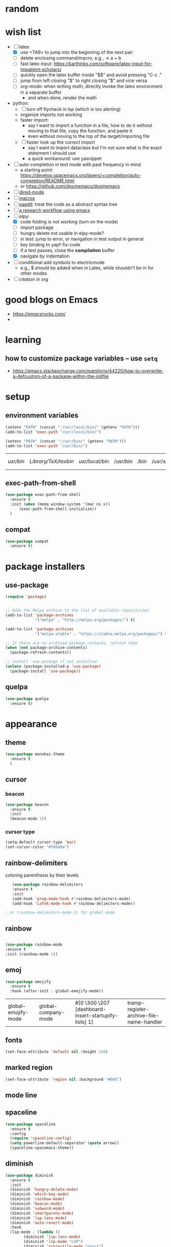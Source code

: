 * random
* wish list

- [-] latex
  - [X] use <TAB> to jump into the beginning of the next pair
  - [ ] delete enclosing command/macro, e.g., \pr{a + b} -> a + b    
  - [ ] fast latex input: https://karthinks.com/software/latex-input-for-impatient-scholars/
  - [ ] quickly open the latex buffer inside "$$" and avoid pressing "C-c ."
  - [ ] jump from left closing "$" to right closing "$" and vice versa
  - [ ] org-mode: when writing math, directly invoke the latex environment in a separate buffer
    - and when done, render the math
- python:
  - [ ] turn off flycheck in lsp (which is too alerting)
  - organize imports not working
  - faster import:
    - say I want to import a function in a file, how to do it without moving to that file, copy the function, and paste it
    - even without moving to the top of the target/importing file 
  - [ ] faster look up the correct import
    - say I want to import dataclass but I'm not sure what is the exact statement I should use
    - a quick workaround: use yasnippet
- [ ] auto-completion in text mode with past frequency in mind
  - a starting point: https://develop.spacemacs.org/layers/+completion/auto-completion/README.html
  - or https://github.com/doomemacs/doomemacs
- [ ] [[https://emacsrocks.com/e16.html][dired-mode]]
- [ ] [[https://emacsrocks.com/e05.html][macros]]
- [ ] [[https://www.youtube.com/watch?v=D6h5dFyyUX0&ab_channel=emacsrocks][paedit]]: treat the code as a abstract syntax tree
- [ ] [[https://tony-zorman.com/posts/phd-workflow/2022-05-01-my-phd-workflow.html][a research workflow using emacs]]
- [-] elpy:
  - [X] code folding is not working (turn on the mode)
  - [ ] import package    
  - [ ] hungry delete not usable in elpy-mode?
  - [ ] in test: jump to error, or navigation in test output in general
  - [ ] key binding to yapf-fix-code
  - [ ] if a test passes, close the *compilation* buffer
  - [X] navigate by indentation
- [ ] conditional add symbols to electricmode
  - e.g., $ should be added when in Latex, while shouldn't be in for other modes
- [ ] [[ https://kristofferbalintona.me/posts/202206141852/#citar][citation in org]]
  
* good blogs on Emacs

- https://emacsrocks.com/
- 

* learning
** how to customize package variables -- use =setq=


- https://emacs.stackexchange.com/questions/44220/how-to-overwrite-a-defcustom-of-a-package-within-the-initfile
* setup
** environment variables

      #+begin_src emacs-lisp
	(setenv "PATH" (concat ":/usr/local/bin/" (getenv "PATH")))
	(add-to-list 'exec-path "/usr/local/bin/")

	(setenv "PATH" (concat ":/usr/bin/" (getenv "PATH")))
	(add-to-list 'exec-path "/usr/bin/")
   #+end_src

   #+RESULTS:
   | /usr/bin/ | /Library/TeX/texbin/ | /usr/local/bin/ | /usr/bin | /bin | /usr/sbin | /sbin | /Applications/Emacs.app/Contents/MacOS/bin-x86_64-10_14 | /Applications/Emacs.app/Contents/MacOS/libexec-x86_64-10_14 | /Applications/Emacs.app/Contents/MacOS/libexec | /Applications/Emacs.app/Contents/MacOS/bin |

** exec-path-from-shell

#+begin_src emacs-lisp
  (use-package exec-path-from-shell
    :ensure t
    :init (when (memq window-system '(mac ns x))
	    (exec-path-from-shell-initialize))
    )
#+end_src

#+RESULTS:
** compat

#+begin_src emacs-lisp
  (use-package compat
    :ensure t)
#+end_src

#+RESULTS:

* package installers
** use-package

#+BEGIN_SRC emacs-lisp
(require 'package)


;; Adds the Melpa archive to the list of available repositories
(add-to-list 'package-archives
             '("melpa" . "http://melpa.org/packages/") t)

(add-to-list 'package-archives
             '("melpa-stable" . "https://stable.melpa.org/packages/") t)

;; If there are no archived package contents, refresh them
(when (not package-archive-contents)
  (package-refresh-contents))

;; install 'use-package if not installed
(unless (package-installed-p 'use-package)
  (package-install 'use-package))
#+END_SRC

#+RESULTS:

** quelpa

   #+begin_src emacs-lisp
     (use-package quelpa
       :ensure t)
   #+end_src

   #+RESULTS:

* appearance
** theme

#+BEGIN_SRC emacs-lisp
(use-package monokai-theme
  :ensure t
  )
#+END_SRC

#+RESULTS:

** cursor
*** beacon
#+BEGIN_SRC emacs-lisp
(use-package beacon
  :ensure t
  :init
  (beacon-mode 1))
#+END_SRC

#+RESULTS:

*** cursor type
#+begin_src emacs-lisp
  (setq-default cursor-type 'bar)
  (set-cursor-color "#fdda9a")
#+end_src

#+RESULTS:

** rainbow-delimiters

   coloring parenthesis by their levels

   #+BEGIN_SRC emacs-lisp
	     (use-package rainbow-delimiters
	     :ensure t
	     :init
	     (add-hook 'prog-mode-hook #'rainbow-delimiters-mode)
	     (add-hook 'LaTeX-mode-hook #'rainbow-delimiters-mode))

	  ; or (rainbow-delimiters-mode 1) for global mode
   #+END_SRC

** rainbow

#+BEGIN_SRC emacs-lisp

(use-package rainbow-mode
:ensure t
:init (rainbow-mode 1))
#+END_SRC

** emoj

   #+begin_src emacs-lisp
     (use-package emojify
       :ensure t
       :hook (after-init . global-emojify-mode))
   #+end_src

   #+RESULTS:
   | global-emojify-mode | global-company-mode | #[0 \300 \207 [dashboard-insert-startupify-lists] 1] | tramp-register-archive-file-name-handler |

** fonts

   #+begin_src emacs-lisp
     (set-face-attribute 'default nil :height 150)
   #+end_src

   #+RESULTS:

** marked region

#+begin_src emacs-lisp
(set-face-attribute 'region nil :background "#666")
#+end_src

#+RESULTS:

** mode line
** spaceline

#+begin_src emacs-lisp
  (use-package spaceline
    :ensure t
    :config
    (require 'spaceline-config)
    (setq powerline-default-separator (quote arrow))
    (spaceline-spacemacs-theme))
#+end_src

** diminish

#+begin_src emacs-lisp
  (use-package diminish
    :ensure t
    :init
    (diminish 'hungry-delete-mode)
    (diminish 'which-key-mode)
    (diminish 'rainbow-mode)
    (diminish 'beacon-mode)
    (diminish 'subword-mode)
    (diminish 'smartparens-mode)
    (diminish 'lsp-lens-mode)
    (diminish 'auto-revert-mode)
    :hook
    (lsp-mode . (lambda ()
		  (diminish 'lsp-lens-mode)
		  (diminish 'lsp-mode "LSP")
		  (diminish 'projectile-mode "projt")
		  (diminish 'smartparens-mode)
		  (diminish 'auto-revert-mode)
		  ))
    )
#+end_src

#+RESULTS:

** scrolling

#+begin_src emacs-lisp
  ;; (pixel-scroll-precision-mode)
  ;; (setq mouse-wheel-scroll-amount '(0.1))
  ;; (setq mouse-wheel-progressive-speed nil)
  ;; (setq ring-bell-function 'ignore)
#+end_src

#+RESULTS:
: ignore




#+begin_src emacs-lisp
  (use-package good-scroll
    :ensure t
    :config (good-scroll-mode)
    )
#+end_src

#+RESULTS:
: t

* dashboard

#+begin_src emacs-lisp
  (use-package dashboard
  :ensure t
  :config
  (dashboard-setup-startup-hook)
  (setq dashboard-items '((projects . 10)
			  (recents . 5)))
  (setq dashboard-banner-logo-title "Hello Han."))
#+end_src

#+RESULTS:
: t

* auto completion
** company

#+begin_src emacs-lisp
  (use-package company
  :ensure t
  :hook
  (LaTeX-mode . company-mode)
  (emacs-lisp-mode . company-mode)
  :bind
  (:map company-active-map ("<tab>" . company-complete-selection))

  )

  ;; (add-hook 'LaTeX-mode-hook 'my/latex-buffer-setup)
#+end_src

#+RESULTS:
: company-complete-selection

should we use =auto-complete-mode=? the recommendation seems to be quite limited.



#+RESULTS
** +corfu+

it is a wrapper, which provides the UI of auto completion. the actual completion engine is determined by the mode

#+begin_src emacs-lisp
  ;; (use-package corfu
  ;;   :ensure t
  ;;   ;; Optional customizations
  ;;   :custom
  ;;   (corfu-cycle t)                ;; Enable cycling for `corfu-next/previous'
  ;;   (corfu-auto t)                 ;; Enable auto completion
  ;;   ;; (corfu-separator ?\s)          ;; Orderless field separator
  ;;   ;; (corfu-quit-at-boundary nil)   ;; Never quit at completion boundary
  ;;   ;; (corfu-quit-no-match nil)      ;; Never quit, even if there is no match
  ;;   ;; (corfu-preview-current nil)    ;; Disable current candidate preview
  ;;   ;; (corfu-preselect-first nil)    ;; Disable candidate preselection
  ;;   ;; (corfu-on-exact-match nil)     ;; Configure handling of exact matches
  ;;   ;; (corfu-echo-documentation nil) ;; Disable documentation in the echo area
  ;;   ;; (corfu-scroll-margin 5)        ;; Use scroll margin

  ;;   ;; Enable Corfu only for certain modes.
  ;;   ;; :hook ((prog-mode . corfu-mode)
  ;;   ;;        (shell-mode . corfu-mode)
  ;;   ;;        (eshell-mode . corfu-mode))

  ;;   ;; Recommended: Enable Corfu globally.
  ;;   ;; This is recommended since Dabbrev can be used globally (M-/).
  ;;   ;; See also `corfu-excluded-modes'.
  ;;   :init
  ;;   ;; (global-corfu-mode) ;; disable it for nowy
  ;;   )

  ;; ;; A few more useful configurations...
  ;; (use-package emacs
  ;;   :init
  ;;   ;; TAB cycle if there are only few candidates
  ;;   (setq completion-cycle-threshold 3)

  ;;   ;; Emacs 28: Hide commands in M-x which do not apply to the current mode.
  ;;   ;; Corfu commands are hidden, since they are not supposed to be used via M-x.
  ;;   ;; (setq read-extended-command-predicate
  ;;   ;;       #'command-completion-default-include-p)

  ;;   ;; Enable indentation+completion using the TAB key.
  ;;   ;; `completion-at-point' is often bound to M-TAB.
  ;;   (setq tab-always-indent 'complete))
#+end_src

#+RESULTS:
** vertico (a vertical completion UI)

#+begin_src emacs-lisp
  ;; Enable vertico
  (use-package vertico
    :ensure t
    :init
    (vertico-mode)

    ;; Different scroll margin
    ;; (setq vertico-scroll-margin 0)

    ;; Show more candidates
    ;; (setq vertico-count 20)

    ;; Grow and shrink the Vertico minibuffer
    ;; (setq vertico-resize t)

    ;; Optionally enable cycling for `vertico-next' and `vertico-previous'.
    ;; (setq vertico-cycle t)
    )

  ;; Persist history over Emacs restarts. Vertico sorts by history position.
  (use-package savehist
    :init
    (savehist-mode))

  ;; A few more useful configurations...
  (use-package emacs
    :init
    ;; Add prompt indicator to `completing-read-multiple'.
    ;; We display [CRM<separator>], e.g., [CRM,] if the separator is a comma.
    (defun crm-indicator (args)
      (cons (format "[CRM%s] %s"
		    (replace-regexp-in-string
		     "\\`\\[.*?]\\*\\|\\[.*?]\\*\\'" ""
		     crm-separator)
		    (car args))
	    (cdr args)))
    (advice-add #'completing-read-multiple :filter-args #'crm-indicator)

    ;; Do not allow the cursor in the minibuffer prompt
    (setq minibuffer-prompt-properties
	  '(read-only t cursor-intangible t face minibuffer-prompt))
    (add-hook 'minibuffer-setup-hook #'cursor-intangible-mode)

    ;; Emacs 28: Hide commands in M-x which do not work in the current mode.
    ;; Vertico commands are hidden in normal buffers.
    ;; (setq read-extended-command-predicate
    ;;       #'command-completion-default-include-p)

    ;; Enable recursive minibuffers
    (setq enable-recursive-minibuffers t))
#+end_src

#+RESULTS:
** orderless

use space to separate the search terms

#+begin_src emacs-lisp
(use-package orderless
  :ensure t
  :custom
  (completion-styles '(orderless basic))
  (completion-category-overrides '((file (styles basic partial-completion)))))
#+end_src

#+RESULTS:
** marginalia (does not quite work with =M-x=)

adds annotation in minibuffer completions
#+begin_src emacs-lisp
  ;; Enable rich annotations using the Marginalia package
  (use-package marginalia
    :ensure t
    ;; Either bind `marginalia-cycle' globally or only in the minibuffer
    :bind (("M-A" . marginalia-cycle)
	   :map minibuffer-local-map
	   ("M-A" . marginalia-cycle))

    ;; The :init configuration is always executed (Not lazy!)
    :init

    ;; Must be in the :init section of use-package such that the mode gets
    ;; enabled right away. Note that this forces loading the package.
    (marginalia-mode))
#+end_src

#+RESULTS:
: marginalia-cycle

** flyspell

#+begin_src emacs-lisp
  (use-package flyspell
    :config
    ; enable flycheck for certain modes
    (dolist (hook '(text-mode-hook))
      (add-hook hook (lambda () (flyspell-mode 1))))
    ; disable flycheck for certain mode
    (dolist (hook '(change-log-mode-hook log-edit-mode-hook))
      (add-hook hook (lambda () (flyspell-mode -1))))
    )

#+end_src

#+RESULTS:
: t

*** tip: fix previous word automatically

  - call flyspell-auto-correct-previous-word with C-;
* general enhancement
** which-key

   shows what keys are possible given what you have already typed

#+BEGIN_SRC emacs-lisp
(use-package which-key
  :ensure t
  :init
  (which-key-mode))
#+END_SRC

#+RESULTS:

* org-mode
** basic
*** avoid opening a new window when editing a code snippet

#+begin_src emacs-lisp
(setq org-src-window-setup 'current-window)
#+end_src

#+RESULTS:
: current-window
*** org table default size

#+begin_src emacs-lisp
(setq org-table-default-size "2x3")
#+end_src

#+RESULTS:
: 2x3

** org-bullets

#+BEGIN_SRC emacs-lisp
(use-package org-bullets
  :ensure t
  :config
  (add-hook 'org-mode-hook (lambda () (org-bullets-mode))))

#+END_SRC

** some key bindings

   the default =C-c C-,= does not work for iTerm because it cannot send =C-,= to Emacs

   #+begin_src emacs-lisp
     ;; (define-key org-mode-map (kbd "C-c s") 'org-insert-structure-template)
   #+end_src
** hide sublevels

    #+begin_src emacs-lisp
      (defun org-hide-sublevels ()
	(interactive)
	(hide-sublevels 1))

      (global-set-key (kbd "C-c h s") 'org-hide-sublevels)


      ;; hide lists by default
      (setq org-cycle-include-plain-lists 'integrate)

      ;; hide all levels for default
      (setq org-startup-folded t)
    #+end_src

    #+RESULTS:
    : t
** programming language support

*** python

    #+begin_src emacs-lisp
      (org-babel-do-load-languages
       'org-babel-load-languages '((python . t)))
    #+end_src

    #+RESULTS:

** preview latex

   #+begin_src emacs-lisp
     ;; Making emacs find latex (so that C-c C-x C-l works on orgmode)
     ;; On MacOS
     (setenv "PATH" (concat ":/Library/TeX/texbin/" (getenv "PATH")))
     (add-to-list 'exec-path "/Library/TeX/texbin/")
   #+end_src

   #+RESULTS:
   | /Library/TeX/texbin/ | /Users/hanxiao/code/mz-ds-deep-learning/.venv/bin | /usr/bin | /bin | /usr/sbin | /sbin | /Applications/Emacs.app/Contents/MacOS/bin-x86_64-10_14 | /Applications/Emacs.app/Contents/MacOS/libexec-x86_64-10_14 | /Applications/Emacs.app/Contents/MacOS/libexec | /Applications/Emacs.app/Contents/MacOS/bin |

   increase font size

#+begin_src emacs-lisp
  (setq org-format-latex-options (plist-put org-format-latex-options :scale 2.0))
#+end_src

#+RESULTS:
| :foreground | default | :background | default | :scale | 2.0 | :html-foreground | Black | :html-background | Transparent | :html-scale | 1.0 | :matchers | (begin $1 $ $$ \( \[) |

** load predefined Latex macros

- main idea:

  - create your own .sty file and place it under the appropriate directory

  - add your package name to org-latex-packages-alist

- useful commands to add your own .sty files

  #+begin_src bash
    less $(kpsewhich texmf.cnf)  # to see the relevant directories
    kpsewhich -var-value=TEXMFHOME  # print the value of $TEXMFHOME

    # create the directory to store your own .sty files
    mkdir -p "$(kpsewhich -var-value=TEXMFHOME)/tex/latex"  # which gives sth like /Users/hanxiao1/Library/texmf/tex/latex on my Mac

    # make sure Latex can find your .sty file
    kpsewhich {your-script}.sty
  #+end_src

- reference:

  - https://tex.stackexchange.com/questions/387843/where-do-i-place-my-own-sty-or-cls-files-to-make-them-available-to-all-my-te

  - https://orgmode.org/worg/org-tutorials/org-latex-preview.html


#+begin_src emacs-lisp
  (add-to-list 'org-latex-packages-alist '("" "han-macros" t))  ;; use t not nil
  ;; (print org-latex-packages-alist)
#+end_src

#+RESULTS:
|   | my-defines | t |
|   | han-macros | t |

** remove latex images

#+begin_src emacs-lisp :results output
  (defun my/remove-latex-image-dir ()
    (interactive)
    (let ((dirname (concat
		    (file-name-directory (buffer-file-name))
		    "ltximg"
		    )))
      (if (file-directory-p dirname)
	  (progn
	    (delete-directory dirname t)
	    (message (format "%s deleted" dirname))
	    )
	(message (format "%s does not exist" dirname))
	)
      )
    )
#+end_src

#+RESULTS:

** image display

   #+begin_src emacs-lisp
     (setq org-image-actual-width nil)
     (pixel-scroll-mode t) ;; enable pixel scroll mode for better image viewing
   #+end_src

   #+RESULTS:
   : t

** org-journal for dairy keeping

#+begin_src emacs-lisp
  (use-package org-journal
    :ensure t
    :defer t
    :init
    ;; Change default prefix key; needs to be set before loading org-journal
    (setq org-journal-prefix-key "C-c j ")
    :config
    (setq org-journal-dir "~/org/journal/"
	  org-journal-date-format "%A, %d %B %Y"
	  org-journal-time-format "日记"))
#+end_src

#+RESULTS:
: t

** org-download

#+begin_src emacs-lisp
  (use-package org-download
    :ensure t
    :after org
    :defer nil
    :custom
    (org-download-method 'directory)
    (org-download-image-dir "images")
    (org-download-heading-lvl nil)
    (org-download-timestamp "%Y%m%d-%H%M%S_")
    ;; (org-image-actual-width 500)
    (org-download-screenshot-method "/usr/local/bin/pngpaste %s")
    :bind
    ("C-M-y" . org-download-screenshot)
    :config
    (require 'org-download))

#+end_src

#+RESULTS:
: org-download-screenshot

** valign (visual align)

#+begin_src emacs-lisp
  (use-package valign
    :ensure t
    :after org
    ;; :config   (add-hook 'org-mode-hook #'valign-mode)
    )

#+end_src

#+RESULTS:
** org-babel

enable executing shell scripts in code blocks

#+begin_src emacs-lisp
(org-babel-do-load-languages 'org-babel-load-languages
    '(
        (shell . t)
    )
)
#+end_src

#+RESULTS:

** todo keywords

#+begin_src emacs-lisp
  ;; does not work
  (use-package org
    :ensure t
    :init
    (setq org-todo-keywords
	  '((sequence "TODO" "DOING" "DONE")))
    (setq org-todo-keyword-faces
	  '(("TODO" . "red") ("DOING" . "cyan") ("DONE" . "green")))
    )
#+end_src

#+RESULTS:

** +citation+

#+begin_src emacs-lisp
  ;; (use-package oc-bibtex
  ;;   :ensure t)
#+end_src

#+RESULTS:
: t

* file
** save last edit place
#+begin_src emacs-lisp
(save-place-mode 1)
#+end_src

#+RESULTS:
: t

** copy path of current buffer

  #+begin_src emacs-lisp
    (defun my-put-file-name-on-clipboard ()
      "Put the current file name on the clipboard"
      (interactive)
      (let ((filename (if (equal major-mode 'dired-mode)
			  default-directory
			(buffer-file-name))))
	(when filename
	  (with-temp-buffer
	    (insert filename)
	    (clipboard-kill-region (point-min) (point-max)))
	  (message filename))))
  #+end_src

  #+RESULTS:
  : my-put-file-name-on-clipboard
** dired-subtree

   #+begin_src emacs-lisp
     (use-package dired-subtree
       :ensure t)
   #+end_src

   #+RESULTS:

** dired-filter

   #+begin_src emacs-lisp
     (use-package dired-filter
       :ensure t)
   #+end_src

   #+RESULTS:
** dired: omit certain file types

#+begin_src emacs-lisp
  (setq dired-omit-files
	(concat dired-omit-files "\\|^\\.ipynb_checkpoints$\\|^\\.pytest_cache$\\|^\\.venv$\\|^\\.git$\\|^\\_\\_pycache\\_\\_$"))
#+end_src



** neotree

   #+begin_src emacs-lisp
     (use-package neotree
       :ensure t
       :init
       (setq neo-window-width 30)
       )
   #+end_src

   #+RESULTS:

** open file at cursor

   #+begin_src emacs-lisp
     (defun my-open-file-at-cursor ()
       "Open the file path under cursor.
     If there is text selection, uses the text selection for path.
     If the path starts with “http://”, open the URL in browser.
     Input path can be {relative, full path, URL}.
     Path may have a trailing “:‹n›” that indicates line number, or “:‹n›:‹m›” with line and column number. If so, jump to that line number.
     If path does not have a file extension, automatically try with “.el” for elisp files.
     This command is similar to `find-file-at-point' but without prompting for confirmation.

     URL `http://xahlee.info/emacs/emacs/emacs_open_file_path_fast.html'
     Version 2020-10-17"
       (interactive)
       (let* (
	      ($inputStr
	       (if (use-region-p)
		   (buffer-substring-no-properties (region-beginning) (region-end))
		 (let ($p0 $p1 $p2
			   ;; chars that are likely to be delimiters of file path or url, e.g. whitespace, comma. The colon is a problem. cuz it's in url, but not in file name. Don't want to use just space as delimiter because path or url are often in brackets or quotes as in markdown or html
			   ($pathStops "^  \t\n\"`'‘’“”|[]{}「」<>〔〕〈〉《》【】〖〗«»‹›❮❯❬❭〘〙·。\\"))
		   (setq $p0 (point))
		   (skip-chars-backward $pathStops)
		   (setq $p1 (point))
		   (goto-char $p0)
		   (skip-chars-forward $pathStops)
		   (setq $p2 (point))
		   (goto-char $p0)
		   (buffer-substring-no-properties $p1 $p2))))
	      ($path
	       (replace-regexp-in-string
		"^file:///" "/"
		(replace-regexp-in-string
		 ":\\'" "" $inputStr))))
	 (if (string-match-p "\\`https?://" $path)
	     (if (fboundp 'xahsite-url-to-filepath)
		 (let (($x (xahsite-url-to-filepath $path)))
		   (if (string-match "^http" $x )
		       (browse-url $x)
		     (find-file $x)))
	       (progn (browse-url $path)))
	   (progn ; not starting “http://”
	     (if (string-match "#" $path )
		 (let (
		       ( $fpath (substring $path 0 (match-beginning 0)))
		       ( $fractPart (substring $path (1+ (match-beginning 0)))))
		   (if (file-exists-p $fpath)
		       (progn
			 (find-file $fpath)
			 (goto-char (point-min))
			 (search-forward $fractPart ))
		     (when (y-or-n-p (format "file no exist: 「%s」. Create?" $fpath))
		       (find-file $fpath))))
	       (if (string-match "^\\`\\(.+?\\):\\([0-9]+\\)\\(:[0-9]+\\)?\\'" $path)
		   (let (
			 ($fpath (match-string 1 $path))
			 ($line-num (string-to-number (match-string 2 $path))))
		     (if (file-exists-p $fpath)
			 (progn
			   (find-file $fpath)
			   (goto-char (point-min))
			   (forward-line (1- $line-num)))
		       (when (y-or-n-p (format "file no exist: 「%s」. Create?" $fpath))
			 (find-file $fpath))))
		 (if (file-exists-p $path)
		     (progn ; open f.ts instead of f.js
		       (let (($ext (file-name-extension $path))
			     ($fnamecore (file-name-sans-extension $path)))
			 (if (and (string-equal $ext "js")
				  (file-exists-p (concat $fnamecore ".ts")))
			     (find-file (concat $fnamecore ".ts"))
			   (find-file $path))))
		   (if (file-exists-p (concat $path ".el"))
		       (find-file (concat $path ".el"))
		     (when (y-or-n-p (format "file no exist: 「%s」. Create?" $path))
		       (find-file $path ))))))))))

     (global-set-key (kbd "C-c o f") 'my-open-file-at-cursor)
   #+end_src

   #+RESULTS:
   : my-open-file-at-cursor

* bookmarks
** useful commands

- C-x r l: list bookmarks
- C-x r b: jump to bookmark

** bookmark-view

   #+begin_src emacs-lisp
     (use-package bookmark-view
       :ensure t
       )
   #+end_src

   #+RESULTS:

* window
** +switch-window+

let's not use it for now since it works better for => 2= windows.

#+BEGIN_SRC emacs-lisp
  ;; (use-package switch-window

  ;;   :ensure t
  ;;   :init
  ;;   (global-set-key (kbd "C-x o") 'switch-window)
  ;;   (global-set-key (kbd "C-x 1") 'switch-window-then-maximize)
  ;;   (global-set-key (kbd "C-x 2") 'switch-window-then-split-below)
  ;;   (global-set-key (kbd "C-x 3") 'switch-window-then-split-right)
  ;;   (global-set-key (kbd "C-x 0") 'switch-window-then-delete)

  ;;   (global-set-key (kbd "C-x 4 d") 'switch-window-then-dired)
  ;;   (global-set-key (kbd "C-x 4 f") 'switch-window-then-find-file)
  ;;   (global-set-key (kbd "C-x 4 m") 'switch-window-then-compose-mail)
  ;;   (global-set-key (kbd "C-x 4 r") 'switch-window-then-find-file-read-only)

  ;;   (global-set-key (kbd "C-x 4 C-f") 'switch-window-then-find-file)
  ;;   (global-set-key (kbd "C-x 4 C-o") 'switch-window-then-display-buffer)

  ;;   (global-set-key (kbd "C-x 4 0") 'switch-window-then-kill-buffer))

  ;;   (setq switch-window-threshold 2)
  ;;   (setq switch-window-input-style 'minibuffer)
  ;;   (setq switch-window-shortcut-style 'qwerty)
#+END_SRC

#+RESULTS:
: qwerty

** ace-window

#+begin_src emacs-lisp
  (use-package ace-window
    :ensure t
    :config
    (global-set-key (kbd "C-M-o") 'ace-window)
    ;; update aw-ignored-buffers ignore certain buffers
    )

#+end_src

#+RESULTS:
: t

** window splitting and following

   #+begin_src emacs-lisp
   (defun split-window-and-follow-vertically ()
   (interactive)
   (split-window-below)
   (balance-windows)
   (other-window 1))
   (global-set-key (kbd "C-x 2") 'split-window-and-follow-vertically)

   (defun split-window-and-follow-horizontally ()
   (interactive)
   (split-window-right)
   (balance-windows)
   (other-window 1))
   (global-set-key (kbd "C-x 3") 'split-window-and-follow-horizontally)
   #+end_src

   #+RESULTS:

   #+end_src

* buffers
** ibuffer


   some goodies: use =p= and =n= to move up and down

 #+BEGIN_SRC emacs-lisp
   (global-set-key (kbd "C-x C-b") 'ibuffer)
 #+END_SRC
** consult-buffer

#+BEGIN_SRC emacs-lisp
  ;; (global-set-key (kbd "C-x b") 'ido-switch-buffer)
  (global-set-key (kbd "C-x b") 'consult-buffer)
#+END_SRC
** expert mode

   do not ask for confirmation when killing buffers

#+BEGIN_SRC emacs-lisp
(setq ibuffer-expert t)
#+END_SRC

#+RESULTS:
: t
** kill current buffer and close the window

   #+begin_src emacs-lisp
	(defun kill-and-close-this-buffer ()
	  (interactive)
	  (kill-this-buffer)
	  (delete-window))

	(global-set-key (kbd "C-c k") 'kill-and-close-this-buffer)
   #+end_src

   #+RESULTS:
   : kill-and-close-this-buffer
** kill all buffers

   #+begin_src emacs-lisp
   (defun kill-all-buffers ()
   (interactive)
   (mapc 'kill-buffer (buffer-list)))
   (global-set-key (kbd "C-M-k") 'kill-all-buffers)
   #+end_src

   #+RESULTS:
   : kill-all-buffers

* projectile
** install
#+BEGIN_SRC emacs-lisp
  (use-package projectile
    :ensure t
    :config
    (define-key projectile-mode-map (kbd "C-c p") 'projectile-command-map)
    (projectile-mode +1)
    )
#+END_SRC

#+RESULTS:
| (lambda nil (diminish 'projectile-mode projt) (diminish 'smartparens-mode) (diminish 'auto-revert-mode) (diminish 'lsp-lens-mode)) | yasnippet-snippets--fixed-indent | elpy-mode | (lambda nil (flycheck-mode -1)) | lsp | (lambda nil (diminish 'projectile-mode projt)) |

** set project type to python-pip

   #+begin_src emacs-lisp
     (defun projectile-project-type-to-python-pip ()
       (interactive)
       (setq projectile-project-type 'python-pip)
       )
     (global-set-key (kbd "C-c t p p") 'projectile-project-type-to-python-pip)

   #+end_src

   #+RESULTS:

* cursor
** avy

#+BEGIN_SRC emacs-lisp
(use-package avy
:ensure t
:bind
("M-s" . avy-goto-char-timer))
#+END_SRC

#+RESULTS:
: avy-goto-char

** multicursor
*** setup
#+begin_src emacs-lisp

  (use-package multiple-cursors
    :ensure t
    :bind
    ("C-M-j" . 'mc/mark-all-dwim)
    ("C-M-l" . 'mc/edit-lines)
    ("C-<" . 'mc/mark-previous-like-this)
    ("C->" . 'mc/mark-next-like-this)
    ;; ("C-M->" . 'mc/skip-to-next-like-this)
    ;; ("C-M-<" . 'mc/skip-to-previous-like-this)
    )
#+end_src

#+RESULTS:
: mc/mark-next-like-this

*** use cases
 
- code refactoring: change symbol name
- html editting

*** some tips
 
- =mc/mark-all-dwim=: "smart" way of marking
  - for both marked and unmarkd region
  - when unmarked, it will guess which regions to mark and add a cursor to each guessed region
  - when in marked region, it will ask for the text to seatch for
  - or when a short text is marked, mc will search for all occurrences of it
  - hit twice to mark even more
- =mc/edit-lines=: mark a region first and edit continuous lines

** goto-chg

#+begin_src emacs-lisp
  (use-package goto-chg
    :ensure t
    :bind
    ("C-c C-g" . 'goto-last-change))
#+end_src

#+RESULTS:
: goto-last-change

* programming
** lsp-mode

- use "S-l" to start exploring the lsp commands
  
#+begin_src emacs-lisp
  (use-package lsp-mode
    :ensure t
    :commands lsp
    :hook
    ((python-mode . (lambda ()
                      (lsp-mode 1)
                      (flycheck-mode nil)  ;; does not turn off
                      ))
     (lsp-mode . lsp-enable-which-key-integration)
     )
    :config
    (setq lsp-idle-delay 0.5
          lsp-enable-symbol-highlighting t
          lsp-enable-snippet nil  ;; Not supported by company capf, which is the recommended company backend
          lsp-pyls-plugins-pycodestyle-enabled nil
          lsp-pyls-plugins-flake8-enabled nil ;; use flake8
          lsp-pyls-plugins-flake8-ignore  nil
          lsp-diagnostics-provider nil  ;; do not use any provider, but flake8
          ) 
    ;; how to use the plugins?
    (lsp-register-custom-settings
     '(("pyls.plugins.pyls_mypy.enabled" t t)
       ("pyls.plugins.pyls_mypy.live_mode" nil t)
       ("pyls.plugins.pyls_black.enabled" t t)
       ("pyls.plugins.pyls_isort.enabled" t t)))
    )



  ;; clangd is used by default
  (when (executable-find "clangd")
    (add-hook 'c++-mode-hook #'lsp))


  (use-package lsp-ui
    :ensure t
    ;; :commands lsp-ui-mode  ;; disable it for now
    )


  ;; (use-package ccls
  ;;   :ensure t
  ;;   :hook ((c-mode c++-mode objc-mode cuda-mode) .
  ;; 	 (lambda () (require 'ccls) (lsp))))
#+end_src

#+RESULTS:
** lsp-treemacs

#+begin_src emacs-lisp
  (use-package lsp-treemacs  
    :ensure t
    :config
    (lsp-treemacs-sync-mode 1))

  (defun my/goto-treemacs ()
    "goto treemacs window, create one if it is not there"
    (window-list)
    ;; (print (get-buffer-window-list "Treemacs"))
    )

  ;; (my/goto-treemacs)
#+end_src

tips:
- lsp-treemacs-errors-list: list error in a tree
- lsp-treemacs-symbols: display the symbols
- lsp-treemacs-references: display references at current point
- lsp-treemacs-call-hierarchy: display the call hierarchy
- inside treemacs: press "?" to show the help

** Python
*** activate virtualenv

   #+begin_src emacs-lisp
     (defun activate-virtualenv ()
       "pyenv-activate the current directory + '.venv'
	 in the future, the name of virtualenv should be specified as input
	 "
       (interactive)
       (message "activating virtualenv")
       (pyvenv-activate
	(expand-file-name
	 ".venv" default-directory))
       (setq elpy-rpc-virtualenv-path 'current)  ; set path to Python interpreter correctly
       )

     (global-set-key (kbd "C-c a v") 'activate-virtualenv)
   #+end_src

   #+RESULTS:
   : activate-virtualenv

*** lsp-mode

- install the python language server using
  #+begin_src bash :results output
    pip install "python-lsp-server[all]"
  #+end_src
- elpy or lsp? seems like both have their benefits ([[https://www.reddit.com/r/emacs/comments/10nctt8/comment/j68npq5/][ref]])
- more info: https://www.mattduck.com/lsp-python-getting-started.html  

*** flycheck

   #+begin_src emacs-lisp
     (use-package flycheck
       :ensure t
       :hook
       (lsp-mode . (lambda () (flycheck-mode nil))) ;; turn it off in lsp-mode
       )

   #+end_src

   #+RESULTS:
   | (lambda nil (flycheck-mode nil)) | (lambda nil (flycheck-mode -1)) | lsp-enable-which-key-integration | (lambda nil (diminish 'lsp-lens-mode) (diminish 'lsp-mode LSP)) |

*** ein

#+BEGIN_SRC emacs-lisp
  (use-package ein
    :ensure t
    :custom
    ;; use below to show inline images
    ;; reference: https://github.com/peterewills/emacs-ipython-notebook
    (ein:output-area-inlined-images t) ;; not necessary in older versions
    (ein:slice-image t)
    (pixel-scroll-mode t) ;; enable pixel scroll mode for better image viewing

    :bind
    ("C-c C-k C-c" . 'ein:worksheet-kill-cell)
    )

#+END_SRC

#+RESULTS:
: ein:worksheet-kill-cell

*** elpy

#+BEGIN_SRC emacs-lisp
  (use-package elpy
    :ensure t
    :config
    (elpy-enable)
    (setq elpy-test-runner 'elpy-test-pytest-runner ; use pytest
	  elpy-rpc-backend "jedi"
	  ;; elpy-rpc-project-specific 't
	  ;; elpy-modules (delq 'elpy-module-flymake elpy-modules)
	  )
    ;; (add-hook 'elpy-mode-hook 'flycheck-mode)
    :bind
    ;; remap the keys for some navigation functions
    ("C-s-n" . 'elpy-nav-forward-block)
    ("C-s-p" . 'elpy-nav-backward-block)
    ("C-s-f" . 'elpy-nav-forward-indent)
    ("C-s-b" . 'elpy-nav-backward-indent)
    ("C-s-<left>" . 'elpy-nav-indent-shift-left)
    ("C-s-<right>" . 'elpy-nav-indent-shift-right)
    ("C-c b" . elpy-black-fix-code)
    )


#+END_SRC

#+RESULTS:
: elpy-black-fix-code
*** elpy tips
**** navigation

   - =M-.= and =M-,= to goto-def and goback
   - =C-c C-o= to list all functions
   - =M-?= to search for symbols in the current project

**** syntax checking

    - =C-c C-v=: list the errors/warnings (if any) in another window
*** cython

   #+begin_src emacs-lisp
     (use-package cython-mode
       :ensure t)
   #+end_src

   #+RESULTS:
*** code block folding (use origami)
*** misc

#+begin_src emacs-lisp
  (setq-default indent-tabs-mode nil)  ; indentation
#+end_src

#+RESULTS:
*** profiling
**** turn on/off profiling
#+begin_src emacs-lisp
  (defun my/turn-on-python-profiling ()
    (interactive)
    (replace-string "# @profile" "@profile")
    )


  (defun my/turn-off-python-profiling ()
    (interactive)
    (replace-string "@profile" "# @profile")
    )
#+end_src

#+RESULTS:
: my/turn-off-python-profiling

** C++
*** resource

- https://tuhdo.github.io/c-ide.html (as early as 2014)
  - what is helm? is it an alternative to consult and vertico?
- https://medium.com/linux-with-michael/emacs-for-c-development-766c8b5866f
  - [[https://github.com/emacs-lsp/lsp-mode/][lsp]] (language server protocol)
    - still developed [[https://github.com/emacs-lsp/lsp-mode/graphs/contributors][these days]]
  - [[https://github.com/MaskRay/ccls][ccls]] (C/C++ language server)
    - no active development [[https://github.com/MaskRay/ccls/graphs/contributors][since 2019]]
  - [[https://www.tabnine.com/][tabnine]] (AI-based code completion)
  - [[https://emacs-lsp.github.io/lsp-ui/][lsp-ui]] (enhanced UI including documentation, imenu, etc)
  - [[https://github.com/emacs-lsp/lsp-treemacs][lsp-treemacs]] (tree layout file explorer integrated with lsp)
- https://martinsosic.com/development/emacs/2017/12/09/emacs-cpp-ide.html
  - [[https://github.com/Sarcasm/irony-mode][irony]] (language server, e.g., code completion, syntax checking, etc)
    - not actively developed [[https://github.com/Sarcasm/irony-mode/graphs/contributors][since 2019]]
  - [[https://github.com/Andersbakken/rtags][rtags]] (indexer of C++ files)
    - not actively developed [[https://github.com/Andersbakken/rtags/graphs/contributors][since 2021]]
- https://linuxhint.com/c_emacs_configuration/ (2017)
  - "Compiling and running C++ Code"
- https://github.com/emacs-exordium/exordium
  - with some CMAKE support
- https://www.reddit.com/r/emacs/comments/dlf0w7/whats_your_setup_for_cc_in_emacs/
- https://emacs-lsp.github.io/lsp-mode/tutorials/CPP-guide/
  - [[https://clangd.llvm.org/installation.html][clangd]] (language server)
- [[https://github.com/MaskRay/ccls/wiki/lsp-mode][setting up lsp]]
  - [[https://github.com/tigersoldier/company-lsp][company-lsp]] ([[https://github.com/MaskRay/ccls/wiki/lsp-mode][deprecated]])
- choice of language servers:
  - clangd and ccls
*** checklist

- [X] code completion
- [X] syntax checking
- [ ] compilation
- [X] jump to definition
- [ ] switch between header and cpp files
- [X] lsp-treemacs
- [X] symbol reference
- [X] header file completion
- [X] Show function interface and variable definition
- 

*** ignore files

#+begin_src emacs-lisp
  (with-eval-after-load 'treemacs
    (defun treemacs-ignore-c++-object-files (file _)
      (s-suffix? ".o" file))
    (push #'treemacs-ignore-c++-object-files treemacs-ignored-file-predicates))
#+end_src

#+RESULTS:
| treemacs-ignore-c++-object-files | treemacs-ignore-c++-object-files | treemacs--std-ignore-file-predicate | treemacs--mac-ignore-file-predicate |

*** switch between .h and .cpp

use projectile-find-other-file (C-c p a)

*** compiling/build the project

use =compile=

#+begin_src emacs-lisp
  (add-hook
     'c++-mode-hook
      (lambda ()
	(local-set-key (kbd "C-c C-c") #'compile)))
  ;; (define-key c++-mode-map (kbd "C-c C-c") 'compile)
#+end_src

#+RESULTS:
| (lambda nil (local-set-key (kbd C-c C-c) #'compile)) | lsp |

*** jump back and forth between treemacs window

#+begin_src emacs-lisp
  (defun my/treemacs-back-and-forth ()
    (interactive)
    (if (treemacs-is-treemacs-window-selected?)
	(aw-flip-window)
      (treemacs-select-window)))

  (global-set-key (kbd "C-x m") 'my/treemacs-back-and-forth)
#+end_src

#+RESULTS:
: my/treemacs-back-and-forth

** other languages
*** Matlab

need to install matlab-mode manually,
package-install does not work for now

#+BEGIN_SRC emacs-lisp
  (when (and (eq system-type 'gnu/linux)
	     (file-exists-p "/home/xiaoh1/code/matlab-emacs-src"))
    (add-to-list 'load-path "/home/xiaoh1/code/matlab-emacs-src")
    (load-library "matlab-load"))

#+END_SRC

#+RESULTS:
*** sql

tips: install pgformatter first, e.g., =brew install pgformatter=

#+begin_src emacs-lisp
  (use-package sqlformat
    :ensure t
    :config
    (setq sqlformat-command 'pgformatter)
    (setq sqlformat-args '("-s2" "-g")))
#+end_src

#+RESULTS:
: t

** TODO sublimity

#+RESULTS:
: sublimity

#+begin_src emacs-lisp
	  ;; (use-package sublimity
	  ;;   :ensure t
	  ;;   :config
	  ;;   (sublimity-mode 1))

	  ;; (use-package sublimity-scroll
	  ;;   :ensure t
	  ;;   :config
	  ;;   (sublimity-mode 1))
  ;; (require 'sublimity)
  ;; (require 'sublimity-scroll)
  ;; (sublimity-mode 1)
	;; (require 'sublimity-scroll)


#+end_src

#+RESULTS:
: t

why not showing in non-GUI Emacs?

#+RESULTS:
: t

** code folding using origami

#+begin_src emacs-lisp
  (use-package origami
    :ensure t
    :init (global-origami-mode))

    ; (global-set-key (kbd "C-c c t") 'origami-toggle-node)
    (global-set-key (kbd "C-c g t") 'origami-toggle-node)
#+end_src

#+RESULTS:
: origami-toggle-node

* yasnippet
*** preparation

#+BEGIN_SRC emacs-lisp
  (use-package yasnippet
    :ensure t
    :config
    (setq yas-snippet-dirs
	  '("~/.emacs.d/snippets"
	    "~/.emacs.d/elpa/yasnippet-snippets-20230220.1659/snippets/"
	    "~/.emacs.d/elpa/yasnippet-snippets-20230227.1504/snippets"
	    ))
    ;; "~/.emacs.d/elpa/elpy-20220220.2059/"  ; might need to change
    ;; "~/.emacs.d/elpa/yasnippet-snippets-20220221.1234/snippets"  ; might need to change
    (yas-global-mode 1)
    )
#+END_SRC

#+RESULTS:
: t

*** add some off-the-shelf snippets by the community

   #+BEGIN_SRC emacs-lisp
   (use-package yasnippet-snippets
   :ensure t
   )
   #+END_SRC

   #+RESULTS:

*** fast acronyms

#+begin_src emacs-lisp
  (defun my/yas-add-acronyms (mode-sym acronyms)
    "add 'acronyms' to yasnippets for a given mode, e.g., 'org-mode
  acronyms is a list of (list acronym full-name)
  "
    (dolist (acr acronyms)
      (yas--define mode-sym (car acr) (car (cdr acr)))
      )
    )
#+end_src

*** indentation (does it work?)

#+begin_src emacs-lisp
(add-hook 'org-mode-hook #'(lambda () (set (make-local-variable 'yas-indent-line) 'fixed)))
#+end_src

#+RESULTS:
| (lambda nil (set (make-local-variable 'yas-indent-line) 'fixed)) | #[0 \301\211\207 [imenu-create-index-function org-imenu-get-tree] 2] | org-add-electric-pairs | (lambda nil (org-bullets-mode)) | #[0 \300\301\302\303\304$\207 [add-hook change-major-mode-hook org-show-all append local] 5] | #[0 \300\301\302\303\304$\207 [add-hook change-major-mode-hook org-babel-show-result-all append local] 5] | org-babel-result-hide-spec | org-babel-hide-all-hashes |
* markup languages
** LaTex
*** preparation
  #+begin_src emacs-lisp
    (use-package tex
      :defer t
      :ensure auctex
      :config
      (setq TeX-auto-save t)
      (setq TeX-save-query nil)
      )

; for MacOS: environment variable fix
    (setenv "PATH"
	    (concat
	      "/usr/local/bin/" ":" "/Library/TeX/texbin/" ":"
	      (getenv "PATH")))
  #+end_src

  #+RESULTS:
  : /usr/local/bin/:/Library/TeX/texbin/:/Users/hanxiao/code/mz-re-ml-new/.venv/bin:/Users/hanxiao/code/mz-re-ml-new/.venv/bin:/Users/hanxiao/google-cloud-sdk/bin:/opt/local/bin:/opt/local/sbin:/usr/local/bin:/usr/bin:/bin:/usr/sbin:/sbin:/Library/TeX/texbin:/usr/local/munki:/Library/TeX/texbin/

*** source correlation with external PDF viewer

#+begin_src emacs-lisp
                                          ; forward/reverse search between PDF and Latex source
  (defun my/latex-buffer-setup ()
    (TeX-source-correlate-mode)
    (TeX-PDF-mode))

  (add-hook 'LaTeX-mode-hook 'my/latex-buffer-setup)
  (setq TeX-source-correlate-method 'synctex
        TeX-view-program-list   ;; Use Skim, it's awesome
        '(("Skim" "/Applications/Skim.app/Contents/SharedSupport/displayline -g -b %n %o %b"))
        TeX-view-program-selection '((output-pdf "Skim"))
        TeX-auto-save t
        TeX-parse-self t
        TeX-save-query nil
        ;; TeX-master 'dwim
        )

  (setq-default TeX-master "main_kdd") ; all master files called "main_kdd".
  ;; (setq-default TeX-master "appendix") ; all master files called "main".
  ;; (setq-default TeX-master "main_kais") ; all master files called "main".
  ;; (setq-default TeX-master "reviews_cover_letter.tex")
  ;; (setq-default TeX-master "sn-article") ; all master files called "sn-article".
  ;; (setq-default TeX-master "cover") ; all master files called "cover".
  ;; (setq-default TeX-master "algs") ; all master files called "main".
  ;; (setq-default TeX-master "cv") ; all master files called "main".
  (setq-default TeX-engine 'default)
#+end_src

#+RESULTS:
: default

*** TODO unbind keybindings

#+begin_src emacs-lisp
  ;; (add-hook latex-mode-hook
  ;; 	  (lambda()
  ;; 	    (local-unset-key (kbd "C-M-a"))))

  (add-hook 'LaTex-mode-hook
	    (lambda()
	      (define-key LaTex-mode-map (kbd "C-M-a") nil)))
#+end_src

#+RESULTS:
| lambda | nil | (define-key LaTex-mode-map (kbd C-M-a) nil) |
| lambda | nil | (define-key latex-mode-map (kbd C-M-a) nil) |

*** text manipulation
**** wrap by href

#+begin_src emacs-lisp
  (defun wrap-by-href ()
    "wrap a text by by \\href"
    (interactive)
    (save-excursion
      (goto-char (region-beginning))
      (insert (concat "\\href{}{")))
    (save-excursion
      (goto-char (region-end))
      (insert "}"))
    (goto-char (+ (region-beginning) 6)) ; go to the first {} to insert the link
    )


  ;; how to define the key only for latex mode?
  ;; tried to the following
  ;; (add-hook 'LaTeX-mode-hook
  ;; 	  (lambda () (local-set-key (kbd "C-c h r") #'wrap-by-href)))
  ;; (eval-after-load 'latex
  ;;   '(define-key LaTeX-mode-map [(kbd "C-c h r")] 'wrap-by-href))
  (global-set-key (kbd "C-c h r") 'wrap-by-href)

#+end_src

#+RESULTS:
: wrap-by-href

*** [[https://github.com/emacs-citar/citar][citar]]

#+begin_src emacs-lisp
  (use-package citar
    :ensure t
    :after oc
    :hook
    (LaTeX-mode . citar-capf-setup)
    (org-mode . citar-capf-setup)

    :custom
    (org-cite-insert-processor 'citar)
    (org-cite-follow-processor 'citar)
    (org-cite-activate-processor 'citar)


    ;; :general
    ;; (:keymaps 'org-mode-map
    ;; 	    :prefix "C-c b"
    ;; 	    "b" '(citar-insert-citation :wk "Insert citation")
    ;; 	    "r" '(citar-insert-reference :wk "Insert reference")
    ;; 	    "o" '(citar-open-notes :wk "Open note"))
    )


#+end_src

#+RESULTS:

*** file opening short-cuts

#+begin_src emacs-lisp
  (defun my/open-defines-tex ()
    "open defines.tex under current directory"
    (interactive)
    (find-file "./defines.tex"))
  (global-set-key (kbd "C-c o d") 'my/open-defines-tex)

#+end_src

#+RESULTS:
: my/open-defines-tex

*** navigation

#+begin_src emacs-lisp
  (defun forward-jump-into-next-brace ()
    (interactive)
    (search-forward "{")
    )
  (defun backward-jump-into-next-brace ()
    (interactive)
    (search-backward "{")
    )

  (defun forward-jump-into-next-pair ()
    "however, for $, we may jump into the closing pair, how to fix it?"
    (interactive)
    (search-forward-regexp "[{\$(]")
    )
  (defun backward-jump-into-next-pair ()
    (interactive)
    (search-backward-regexp "[{\$(]")
    )


  ;; (global-set-key (kbd "C-<tab>") #'forward-jump-into-next-brace)
  ;; (global-set-key (kbd "C-S-<tab>") #'backward-jump-into-next-brace)
  (global-set-key (kbd "C-<tab>") #'forward-jump-into-next-pair)
  (global-set-key (kbd "C-S-<tab>") #'backward-jump-into-next-pair)
  ;; (add-hook 'LaTex-mode-hook (lambda () (
  ;; 				       (local-set-key (kbd "C-<tab>") #'forward-jump-into-next-brace)
  ;; 				  )))
#+end_src

#+RESULTS:
: backward-jump-into-next-pair

** YAML mode

   #+BEGIN_SRC emacs-lisp
   (use-package yaml-mode
   :ensure t
   :config
   (add-to-list 'auto-mode-alist '("\\.yml\\'" . yaml-mode))
   )
   #+END_SRC
** markdown

  #+begin_src emacs-lisp
    (use-package markdown-mode
      :ensure t
      :mode ("README\\.md\\'" . gfm-mode)
      :init (setq markdown-command "multimarkdown"))


  #+end_src

  #+RESULTS:
  : ((\.\(?:md\|markdown\|mkd\|mdown\|mkdn\|mdwn\)\' . markdown-mode) (README\.md\' . gfm-mode) (\.yml\' . yaml-mode) (\.gpg\(~\|\.~[0-9]+~\)?\' nil epa-file) (\.hva\' . latex-mode) (\.ipynb\' . ein:ipynb-mode) (\.\(e?ya?\|ra\)ml\' . yaml-mode) (\.elc\' . elisp-byte-code-mode) (\.zst\' nil jka-compr) (\.dz\' nil jka-compr) (\.xz\' nil jka-compr) (\.lzma\' nil jka-compr) (\.lz\' nil jka-compr) (\.g?z\' nil jka-compr) (\.bz2\' nil jka-compr) (\.Z\' nil jka-compr) (\.vr[hi]?\' . vera-mode) (\(?:\.\(?:rbw?\|ru\|rake\|thor\|jbuilder\|rabl\|gemspec\|podspec\)\|/\(?:Gem\|Rake\|Cap\|Thor\|Puppet\|Berks\|Vagrant\|Guard\|Pod\)file\)\' . ruby-mode) (\.re?st\' . rst-mode) (\.py[iw]?\' . python-mode) (\.m\' . octave-maybe-mode) (\.less\' . less-css-mode) (\.scss\' . scss-mode) (\.awk\' . awk-mode) (\.\(u?lpc\|pike\|pmod\(\.in\)?\)\' . pike-mode) (\.idl\' . idl-mode) (\.java\' . java-mode) (\.m\' . objc-mode) (\.ii\' . c++-mode) (\.i\' . c-mode) (\.lex\' . c-mode) (\.y\(acc\)?\' . c-mode) (\.h\' . c-or-c++-mode) (\.c\' . c-mode) (\.\(CC?\|HH?\)\' . c++-mode) (\.[ch]\(pp\|xx\|\+\+\)\' . c++-mode) (\.\(cc\|hh\)\' . c++-mode) (\.\(bat\|cmd\)\' . bat-mode) (\.[sx]?html?\(\.[a-zA-Z_]+\)?\' . mhtml-mode) (\.svgz?\' . image-mode) (\.svgz?\' . xml-mode) (\.x[bp]m\' . image-mode) (\.x[bp]m\' . c-mode) (\.p[bpgn]m\' . image-mode) (\.tiff?\' . image-mode) (\.gif\' . image-mode) (\.png\' . image-mode) (\.jpe?g\' . image-mode) (\.te?xt\' . text-mode) (\.[tT]e[xX]\' . tex-mode) (\.ins\' . tex-mode) (\.ltx\' . latex-mode) (\.dtx\' . doctex-mode) (\.org\' . org-mode) (\.el\' . emacs-lisp-mode) (Project\.ede\' . emacs-lisp-mode) (\.\(scm\|stk\|ss\|sch\)\' . scheme-mode) (\.l\' . lisp-mode) (\.li?sp\' . lisp-mode) (\.[fF]\' . fortran-mode) (\.for\' . fortran-mode) (\.p\' . pascal-mode) (\.pas\' . pascal-mode) (\.\(dpr\|DPR\)\' . delphi-mode) (\.ad[abs]\' . ada-mode) (\.ad[bs]\.dg\' . ada-mode) (\.\([pP]\([Llm]\|erl\|od\)\|al\)\' . perl-mode) (Imakefile\' . makefile-imake-mode) (Makeppfile\(?:\.mk\)?\' . makefile-makepp-mode) (\.makepp\' . makefile-makepp-mode) (\.mk\' . makefile-bsdmake-mode) (\.make\' . makefile-bsdmake-mode) (GNUmakefile\' . makefile-gmake-mode) ([Mm]akefile\' . makefile-bsdmake-mode) (\.am\' . makefile-automake-mode) (\.texinfo\' . texinfo-mode) (\.te?xi\' . texinfo-mode) (\.[sS]\' . asm-mode) (\.asm\' . asm-mode) (\.css\' . css-mode) (\.mixal\' . mixal-mode) (\.gcov\' . compilation-mode) (/\.[a-z0-9-]*gdbinit . gdb-script-mode) (-gdb\.gdb . gdb-script-mode) ([cC]hange\.?[lL]og?\' . change-log-mode) ([cC]hange[lL]og[-.][0-9]+\' . change-log-mode) (\$CHANGE_LOG\$\.TXT . change-log-mode) (\.scm\.[0-9]*\' . scheme-mode) (\.[ckz]?sh\'\|\.shar\'\|/\.z?profile\' . sh-mode) (\.bash\' . sh-mode) (\(/\|\`\)\.\(bash_\(profile\|history\|log\(in\|out\)\)\|z?log\(in\|out\)\)\' . sh-mode) (\(/\|\`\)\.\(shrc\|zshrc\|m?kshrc\|bashrc\|t?cshrc\|esrc\)\' . sh-mode) (\(/\|\`\)\.\([kz]shenv\|xinitrc\|startxrc\|xsession\)\' . sh-mode) (\.m?spec\' . sh-mode) (\.m[mes]\' . nroff-mode) (\.man\' . nroff-mode) (\.sty\' . latex-mode) (\.cl[so]\' . latex-mode) (\.bbl\' . latex-mode) (\.bib\' . bibtex-mode) (\.bst\' . bibtex-style-mode) (\.sql\' . sql-mode) (\(acinclude\|aclocal\|acsite\)\.m4\' . autoconf-mode) (\.m[4c]\' . m4-mode) (\.mf\' . metafont-mode) (\.mp\' . metapost-mode) (\.vhdl?\' . vhdl-mode) (\.article\' . text-mode) (\.letter\' . text-mode) (\.i?tcl\' . tcl-mode) (\.exp\' . tcl-mode) (\.itk\' . tcl-mode) (\.icn\' . icon-mode) (\.sim\' . simula-mode) (\.mss\' . scribe-mode) (\.f9[05]\' . f90-mode) (\.f0[38]\' . f90-mode) (\.indent\.pro\' . fundamental-mode) (\.\(pro\|PRO\)\' . idlwave-mode) (\.srt\' . srecode-template-mode) (\.prolog\' . prolog-mode) (\.tar\' . tar-mode) (\.\(arc\|zip\|lzh\|lha\|zoo\|[jew]ar\|xpi\|rar\|cbr\|7z\|ARC\|ZIP\|LZH\|LHA\|ZOO\|[JEW]AR\|XPI\|RAR\|CBR\|7Z\)\' . archive-mode) (\.oxt\' . archive-mode) (\.\(deb\|[oi]pk\)\' . archive-mode) (\`/tmp/Re . text-mode) (/Message[0-9]*\' . text-mode) (\`/tmp/fol/ . text-mode) (\.oak\' . scheme-mode) (\.sgml?\' . sgml-mode) (\.x[ms]l\' . xml-mode) (\.dbk\' . xml-mode) (\.dtd\' . sgml-mode) (\.ds\(ss\)?l\' . dsssl-mode) (\.js[mx]?\' . javascript-mode) (\.har\' . javascript-mode) (\.json\' . javascript-mode) (\.[ds]?va?h?\' . verilog-mode) (\.by\' . bovine-grammar-mode) (\.wy\' . wisent-grammar-mode) ([:/\]\..*\(emacs\|gnus\|viper\)\' . emacs-lisp-mode) (\`\..*emacs\' . emacs-lisp-mode) ([:/]_emacs\' . emacs-lisp-mode) (/crontab\.X*[0-9]+\' . shell-script-mode) (\.ml\' . lisp-mode) (\.ld[si]?\' . ld-script-mode) (ld\.?script\' . ld-script-mode) (\.xs\' . c-mode) (\.x[abdsru]?[cnw]?\' . ld-script-mode) (\.zone\' . dns-mode) (\.soa\' . dns-mode) (\.asd\' . lisp-mode) (\.\(asn\|mib\|smi\)\' . snmp-mode) (\.\(as\|mi\|sm\)2\' . snmpv2-mode) (\.\(diffs?\|patch\|rej\)\' . diff-mode) (\.\(dif\|pat\)\' . diff-mode) (\.[eE]?[pP][sS]\' . ps-mode) (\.\(?:PDF\|DVI\|OD[FGPST]\|DOCX\|XLSX?\|PPTX?\|pdf\|djvu\|dvi\|od[fgpst]\|docx\|xlsx?\|pptx?\)\' . doc-view-mode-maybe) (configure\.\(ac\|in\)\' . autoconf-mode) (\.s\(v\|iv\|ieve\)\' . sieve-mode) (BROWSE\' . ebrowse-tree-mode) (\.ebrowse\' . ebrowse-tree-mode) (#\*mail\* . mail-mode) (\.g\' . antlr-mode) (\.mod\' . m2-mode) (\.ses\' . ses-mode) (\.docbook\' . sgml-mode) (\.com\' . dcl-mode) (/config\.\(?:bat\|log\)\' . fundamental-mode) (/\.\(authinfo\|netrc\)\' . authinfo-mode) (\.\(?:[iI][nN][iI]\|[lL][sS][tT]\|[rR][eE][gG]\|[sS][yY][sS]\)\' . conf-mode) (\.la\' . conf-unix-mode) (\.ppd\' . conf-ppd-mode) (java.+\.conf\' . conf-javaprop-mode) (\.properties\(?:\.[a-zA-Z0-9._-]+\)?\' . conf-javaprop-mode) (\.toml\' . conf-toml-mode) (\.desktop\' . conf-desktop-mode) (/\.redshift\.conf\' . conf-windows-mode) (\`/etc/\(?:DIR_COLORS\|ethers\|.?fstab\|.*hosts\|lesskey\|login\.?de\(?:fs\|vperm\)\|magic\|mtab\|pam\.d/.*\|permissions\(?:\.d/.+\)?\|protocols\|rpc\|services\)\' . conf-space-mode) (\`/etc/\(?:acpid?/.+\|aliases\(?:\.d/.+\)?\|default/.+\|group-?\|hosts\..+\|inittab\|ksysguarddrc\|opera6rc\|passwd-?\|shadow-?\|sysconfig/.+\)\' . conf-mode) ([cC]hange[lL]og[-.][-0-9a-z]+\' . change-log-mode) (/\.?\(?:gitconfig\|gnokiirc\|hgrc\|kde.*rc\|mime\.types\|wgetrc\)\' . conf-mode) (/\.\(?:asound\|enigma\|fetchmail\|gltron\|gtk\|hxplayer\|mairix\|mbsync\|msmtp\|net\|neverball\|nvidia-settings-\|offlineimap\|qt/.+\|realplayer\|reportbug\|rtorrent\.\|screen\|scummvm\|sversion\|sylpheed/.+\|xmp\)rc\' . conf-mode) (/\.\(?:gdbtkinit\|grip\|mpdconf\|notmuch-config\|orbital/.+txt\|rhosts\|tuxracer/options\)\' . conf-mode) (/\.?X\(?:default\|resource\|re\)s\> . conf-xdefaults-mode) (/X11.+app-defaults/\|\.ad\' . conf-xdefaults-mode) (/X11.+locale/.+/Compose\' . conf-colon-mode) (/X11.+locale/compose\.dir\' . conf-javaprop-mode) (\.~?[0-9]+\.[0-9][-.0-9]*~?\' nil t) (\.\(?:orig\|in\|[bB][aA][kK]\)\' nil t) ([/.]c\(?:on\)?f\(?:i?g\)?\(?:\.[a-zA-Z0-9._-]+\)?\' . conf-mode-maybe) (\.[1-9]\' . nroff-mode) (\.art\' . image-mode) (\.avs\' . image-mode) (\.bmp\' . image-mode) (\.cmyk\' . image-mode) (\.cmyka\' . image-mode) (\.crw\' . image-mode) (\.dcr\' . image-mode) (\.dcx\' . image-mode) (\.dng\' . image-mode) (\.dpx\' . image-mode) (\.fax\' . image-mode) (\.hrz\' . image-mode) (\.icb\' . image-mode) (\.icc\' . image-mode) (\.icm\' . image-mode) (\.ico\' . image-mode) (\.icon\' . image-mode) (\.jbg\' . image-mode) (\.jbig\' . image-mode) (\.jng\' . image-mode) (\.jnx\' . image-mode) (\.miff\' . image-mode) (\.mng\' . image-mode) (\.mvg\' . image-mode) (\.otb\' . image-mode) (\.p7\' . image-mode) (\.pcx\' . image-mode) (\.pdb\' . image-mode) (\.pfa\' . image-mode) (\.pfb\' . image-mode) (\.picon\' . image-mode) (\.pict\' . image-mode) (\.rgb\' . image-mode) (\.rgba\' . image-mode) (\.tga\' . image-mode) (\.wbmp\' . image-mode) (\.webp\' . image-mode) (\.wmf\' . image-mode) (\.wpg\' . image-mode) (\.xcf\' . image-mode) (\.xmp\' . image-mode) (\.xwd\' . image-mode) (\.yuv\' . image-mode) (\.tgz\' . tar-mode) (\.tbz2?\' . tar-mode) (\.txz\' . tar-mode) (\.tzst\' . tar-mode) (\.drv\' . latex-mode))

**** pandoc

   #+begin_src emacs-lisp
     (custom-set-variables
      '(markdown-command "/usr/local/bin/pandoc"))
   #+end_src

   #+RESULTS:

** dockerfile mode

   #+begin_src emacs-lisp
     (use-package dockerfile-mode
       :ensure t)
   #+end_src

* terminals
** +multi-term+

#+begin_src emacs-lisp
  ;; (use-package multi-term
  ;;   :ensure t
  ;;   :config (setq multi-term-program "/bin/zsh")
  ;;   :bind ("C-c m t" . 'multi-term)
  ;;   )
#+end_src

#+RESULTS:
: multi-term

how to avoid re-opening a new terminal?

#+RESULTS:
: multi-term

#+begin_src emacs-lisp

#+end_src

** shell-mode

#+begin_src emacs-lisp
(global-set-key (kbd "C-c s h")  'shell)
#+end_src

#+RESULTS:
: shell

** zsh
#+BEGIN_SRC emacs-lisp
  (defvar my-term-shell "/bin/zsh")
  (defadvice ansi-term (before force-bash)
    (interactive (list my-term-shell)))
  (ad-activate 'ansi-term)
#+END_SRC

#+RESULTS:
: ansi-term

** +corfu-terminal (with auto-completion)+

#+begin_src emacs-lisp


  ;; (quelpa '(popon
  ;; 	  :fetcher git
  ;; 	  :url "https://codeberg.org/akib/emacs-popon.git"))



  ;; (quelpa '(corfu-terminal
  ;; 	  :fetcher git
  ;; 	  :url "https://codeberg.org/akib/emacs-corfu-terminal.git"))
#+end_src

#+RESULTS:

** ssh

start a remote terminal via ssh

#+begin_src emacs-lisp
  (use-package ssh
    :ensure t)
#+end_src

#+RESULTS:

* miscellaneous
** config reload/edit
*** config edit
#+BEGIN_SRC emacs-lisp
(defun config-visit ()
"visit ~/.emacs.d/config.org"
(interactive)
(find-file "~/.emacs.d/config.org"))
(global-set-key (kbd "C-c o e") 'config-visit)
#+END_SRC

#+RESULTS:
: config-visit

*** config reload

#+BEGIN_SRC emacs-lisp
  (defun config-reload ()
    "Reloads ~/.emacs.d/config.org at runtime"
    (interactive)
    (org-babel-load-file (expand-file-name "~/.emacs.d/config.org"))
    (org-babel-load-file (expand-file-name "~/.emacs.d/unity.org"))
    )
  ;; (global-set-key (kbd "C-c r") 'config-reload)
#+END_SRC

#+RESULTS:
: config-reload

*** open ~/.zshrc file

   #+begin_src emacs-lisp
     (defun zshrc-visit ()
       "visit ~/.zshrc"
       (interactive)
       (find-file "~/.zshrc"))
     (global-set-key (kbd "C-c z") 'zshrc-visit)

   #+end_src

** show line/column number

#+begin_src emacs-lisp
(line-number-mode 1)
(column-number-mode 1)
#+end_src
** not sorted yet

#+BEGIN_SRC emacs-lisp
  (global-set-key (kbd "M-o")  'mode-line-other-buffer)
  (tool-bar-mode -1)
  (menu-bar-mode -1)
  (when window-system
    (scroll-bar-mode -1))


  (setq split-width-threshold 1 )   ; horizontal split window

  (defalias 'yes-or-no-p 'y-or-n-p)



  (setq scroll-conservatively 100)


  (setq inhibit-startup-message t)

  (setq ring-bell-function 'ignore) ; no warning sound

  (when window-system
    (global-hl-line-mode t)
    (global-prettify-symbols-mode t)
    )

  (setq make-backup-files nil)
  (setq auto-save-default nil)


  (show-paren-mode 1)

#+END_SRC

#+RESULTS:
: t
** TODO word count (does not work)

#+begin_src emacs-lisp
  ;; (use-package cl-lib
  ;;   :ensure t)

  (require 'cl-lib)

  (defvar punctuation-marks '(","
			      "."
			      "'"
			      "&"
			      "\"")
    "List of Punctuation Marks that you want to count.")

  (defun count-raw-word-list (raw-word-list)
    (cl-loop with result = nil
	     for elt in raw-word-list
	     do (cl-incf (cdr (or (assoc elt result)
				  (car (push (cons elt 0) result)))))
	     finally return (sort result
				  (lambda (a b) (string< (car a) (car b))))))

  (defun word-stats ()
    (interactive)
    (let* ((words (split-string
		   (downcase (buffer-string))
		   (format "[ %s\f\t\n\r\v]+"
			   (mapconcat #'identity punctuation-marks ""))
		   t))
	   (punctuation-marks (cl-remove-if-not
			       (lambda (elt) (member elt punctuation-marks))
			       (split-string (buffer-string) "" t )))
	   (raw-word-list (append punctuation-marks words))
	   (word-list (count-raw-word-list raw-word-list)))
      (with-current-buffer (get-buffer-create "*word-statistics*")
	(erase-buffer)
	(insert "| word | occurences |
		 |-----------+------------|\n")

	(dolist (elt word-list)
	  (insert (format "| '%s' | %d |\n" (car elt) (cdr elt))))

	(org-mode)
	(indent-region (point-min) (point-max))
	(goto-char 100)
	(org-cycle)
	(goto-char 79)
	(org-table-sort-lines nil ?N)))
    (pop-to-buffer "*word-statistics*"))
#+end_src

#+RESULTS:
: word-stats

** dmenu (run a command in shell)


#+begin_src emacs-lisp
(use-package dmenu
    :ensure t
    :bind
    ("C-c d m" . 'dmenu))
#+end_src

#+RESULTS:
: dmenu
** editing in browser

#+begin_src emacs-lisp
  (use-package edit-server
    :ensure t
    :commands edit-server-start
    :init (if after-init-time
		(edit-server-start)
	      (add-hook 'after-init-hook
			#'(lambda() (edit-server-start))))
    :config (setq edit-server-new-frame-alist
		  '((name . "Edit with Emacs FRAME")
		    (top . 200)
		    (left . 200)
		    (width . 80)
		    (height . 25)
		    (minibuffer . t)
		    (menu-bar-lines . t)
		    ;; comment out the following due to "No applicable method: frame-creation-function"
		    ;; reference: https://emacs-china.org/t/edit-server-no-applicable-method-frame-creation-function/17562
		    ;; (window-system . x)
		    )))
#+end_src

#+RESULTS:
: t


* text manipulation
** common functions

#+begin_src emacs-lisp
  (defun refrained-backward-word ()
    "similar to backward-word but does not move to the previous word if the cursor is at the begining of the word"
    (unless (member  ;; check if the previous point is left paren or space, or newline
	     (char-to-string (char-after (1- (point))))
	     '("(" " " "\n" "-"))
      (backward-word))
    )

  (defun refrained-backward-sexp ()
    "similar to backward-sexp but does not move to the previous sexp if the cursor is at the begining of the sexp"
    (unless (member  ;; check if the previous point is left paren or space, or newline
	     (char-to-string (char-after (1- (point))))
	     '("(" " " "\n"))
      (backward-sexp))
    )

  (defun search-backward-no-move (str)
    "search backward for a string without moving the cursor, return the position of the first occurrence"
    (save-excursion (search-backward str))
    )  
#+end_src

#+RESULTS:
: search-backward-no-move

** move line

#+begin_src emacs-lisp
(defun move-line (n)
  "Move the current line up or down by N lines."
  (interactive "p")
  (setq col (current-column))
  (beginning-of-line) (setq start (point))
  (end-of-line) (forward-char) (setq end (point))
  (let ((line-text (delete-and-extract-region start end)))
    (forward-line n)
    (insert line-text)
    ;; restore point to original column in moved line
    (forward-line -1)
    (forward-char col)))

(defun move-line-up (n)
  "Move the current line up by N lines."
  (interactive "p")
  (move-line (if (null n) -1 (- n))))

(defun move-line-down (n)
  "Move the current line down by N lines."
  (interactive "p")
  (move-line (if (null n) 1 n)))
#+end_src

#+RESULTS:
: move-line-down

** line/region copying/deletion in Avy

#+begin_src emacs-lisp
  ;; (global-set-key (kbd "C-c w l") 'avy-copy-line)  ; copy a line
  (global-set-key (kbd "C-c w r") 'avy-copy-region)  ; copy a region
  ;; (global-set-key (kbd "C-c d l") 'avy-kill-whole-line)  ; kill&save a line
  (global-set-key (kbd "C-c d r") 'avy-kill-region)  ; kill&save a region
#+end_src

#+RESULTS:
: avy-kill-region
** subword

when pressing =M-f= or =M-b= in camel-case strings, e.g., ThisIsAWord, move /subword/.

#+begin_src emacs-lisp
(global-subword-mode 1)
#+end_src

#+RESULTS:

** electric pair mode
*** global pairs
#+begin_src emacs-lisp
  (setq electric-pair-pairs '(
			      (?\( . ?\))
			      (?\[ . ?\])
			      (?\{ . ?\})
			      ;; (?\' . ?\')  ;
			      (?\" . ?\")
			      ;; (?\` . ?\`)
			      ;; (?\$ . ?\$)
  ))
  (electric-pair-mode nil)
#+end_src

#+RESULTS:
: t

*** pairs for latex

#+begin_src emacs-lisp
  (defvar latex-electric-pairs '(;; (?= . ?=)
				 (?$ . ?$)) "Electric pairs for latex.")

  (defun add-latex-electric-pairs ()
    (setq-local electric-pair-pairs (append electric-pair-pairs latex-electric-pairs))
    (setq-local electric-pair-text-pairs electric-pair-pairs))

  (add-hook 'org-mode-hook 'add-latex-electric-pairs)

  (add-hook 'latex-mode-hook 'add-latex-electric-pairs) ; does not work, very weird

  ;; (use-package company
  ;;   :hook
  ;;   (LaTex-mode . add-latex-electric-pairs)
  ;;   )

#+end_src

#+RESULTS:
| add-latex-electric-pairs |

** global variables
#+begin_src emacs-lisp
  (defvar my/path-delimiters "^  \t\n\"`'‘’“”|()[]{}「」<>〔〕〈〉《》【】〖〗«»‹›❮❯❬❭〘〙·。\\" "characters that delimit a path")
#+end_src

#+RESULTS:
: my/path-delimiters

** kill word, sexp, and line

#+begin_src emacs-lisp
  (defun kill-word-at-point ()
    "kill the current word"
    (interactive)
    (refrained-backward-word)
    (kill-word 1)
    )

  (defun kill-sexp-at-point ()
    "kill the current sexp"
    (interactive)
    (refrained-backward-sexp)
    (kill-sexp 1)
    )


  (defun kill-line-at-point ()
    "kill the current line"
    (interactive)
    (move-beginning-of-line 1)
    (kill-whole-line)  ;; kill-line does not kill the \n
    (previous-line)
    )

  (defun kill-path-at-point ()
    "kill path at point"
    (interactive)
    (let (beg end)        
      (save-excursion
	(skip-chars-backward my/path-delimiters)
	(setq beg (point))
	(skip-chars-forward my/path-delimiters)
	(setq end (point))
	(kill-region beg end))
      )
    )
  
  ;; to override major-mode keybindings (e.g., C-c C-k in org-mode is used)
  (bind-keys*
   ("C-c d w" . kill-word-at-point)
   ("C-c d l" . kill-line-at-point)
   ("C-c d s" . kill-sexp-at-point)
   ("C-c d p" . kill-path-at-point)
   )
#+end_src

#+RESULTS:
: kill-path-at-point
** kill, copy, and yank in Latex
# C-c w s on $\apxcntcore$ gives $\apxcntcore$, instead of \apxcntcore
** copy word, line, sexp
*** copy word
#+begin_src emacs-lisp
    (defun copy-word (&optional arg)
      "copy a word at point into kill-ring"
      (interactive "p")
      (save-excursion
	;; to the begining of the sexp if needed
	(refrained-backward-word)
	(mark-word)  ;; mark the sexp
	(kill-ring-save (region-beginning) (region-end))
	(message (format "copied %s"(car kill-ring)))
	)
      )
  (global-set-key (kbd "C-c w w") 'copy-word)

  ;; (defun get-point (symbol &optional arg)
  ;;   "get the point"
  ;;   (funcall symbol arg)
  ;;   (point))

  ;; (defun copy-thing (begin-of-thing end-of-thing &optional arg)
  ;;   "Copy thing between beg & end into kill ring."
  ;;   (save-excursion
  ;;     (let ((beg (get-point begin-of-thing 1))
  ;; 	  (end (get-point end-of-thing arg)))
  ;;       (copy-region-as-kill beg end))))

  ;; (defun my-copy-word (&optional arg)
  ;;   "Copy words at point into kill-ring"
  ;;   (interactive "P")
  ;;   (copy-thing 'backward-word 'forward-word arg)
  ;;   (message (format "copied %s"(car kill-ring)))
  ;;   )

  ;; (global-set-key (kbd "C-c w w") 'my-copy-word)

#+end_src

#+RESULTS:
: copy-word

*** copy sexp
#+begin_src emacs-lisp
  (defun copy-sexp (&optional arg)
    "copy an sexp at point into kill-ring"
    (interactive "p")
    (save-excursion
      ;; to the begining of the sexp if needed
      (refrained-backward-sexp)
      (mark-sexp)  ;; mark the sexp
      (kill-ring-save (region-beginning) (region-end))
      (message (format "copied %s"(car kill-ring)))
      )
    )
  (global-set-key (kbd "C-c w s") 'copy-sexp)
#+end_src

#+RESULTS:
: copy-sexp

*** copy line

   #+begin_src emacs-lisp
     (defun copy-whole-line ()
       (interactive)
       (save-excursion
	 (kill-new
	  (buffer-substring
	   (point-at-bol)
	   (point-at-eol))))
       (message "a line is copied")
       )
     (global-set-key (kbd "C-c w l") 'copy-whole-line)
   #+end_src

   #+RESULTS:
   : copy-whole-line

** hungry-delete

#+begin_src emacs-lisp
  (use-package hungry-delete
  :ensure t
  :config (global-hungry-delete-mode)
  :bind
  ("C-c h d f" . hungry-delete-forward)
  ("C-c h d b" . hungry-delete-backward))
#+end_src

#+RESULTS:
: hungry-delete-backward

** +delete a pair (of parenthesis, bracket, etc)+

#+begin_src emacs-lisp
  ;; (global-set-key (kbd "C-c d p") 'delete-pair)
#+end_src

#+RESULTS:
: delete-pair

** copy path at point

   - test example: output_dir: gs://unity-ads-dd-ds-pRd-models/tfrecords/skad_c2ip/

   #+begin_src emacs-lisp
     (defun path-at-point ()
       "return a path at point."
       (let (beg end)
	 (save-excursion
	   (skip-chars-backward my/path-delimiters)
	   (setq beg (point))
	   (skip-chars-forward my/path-delimiters)
	   (setq end (point))
	   (buffer-substring-no-properties beg end)
	   ))
       )

     (defun copy-path-at-point ()
       "copy a path at point."
       (interactive)
       (let ((str (path-at-point)))
	 (with-temp-buffer
	   (insert str)
	   (clipboard-kill-region (point-min) (point-max)))
	 (message (format "copied '%s'" str))
	 )
       )

     (global-set-key (kbd "C-c w p") 'copy-path-at-point)
   #+end_src

   #+RESULTS:
   : copy-path-at-point
   
** surround sexp by string
*** main functions
#+begin_src emacs-lisp
  (defun close-string (open-str)
    "given an open string (, return the close string, such as )"
    (cond
     ((string= open-str "(") ")")
     ((string= open-str "[") "]")
     ((string= open-str "<") ">")
     ((string= open-str "{") "}")
     (t open-str)
     )
    )

  ;; Instead of using region-beginning and region-end, a command designed to operate on a region should normally use interactive with the ‘r’ specification to find the beginning and end of the region. 
  (defun my/surround-region (start end open-str)
    (save-excursion
      (goto-char end)
      (insert (close-string open-str))
      (goto-char start)
      (insert open-str)
      )
    )


  (defun my/surround-sexp (open-str)
    "surround a sexp by str"
    (save-excursion
      (refrained-backward-sexp)
      (insert open-str)
      (forward-sexp)
      (insert (close-string open-str))
      )
    )      

#+end_src

#+RESULTS:
: my/surround-sexp
*** keybindings

#+begin_src emacs-lisp
  (defun my/surround-by-single-quote (beg end)
    (interactive "r")
    (if (use-region-p)
	(my/surround-region beg end "'")
      (my/surround-sexp "'"))
    )

  (defun my/surround-by-double-quote (beg end)
    (interactive "r")
    (if (use-region-p)
	(my/surround-region beg end "\"")
      (my/surround-sexp "\""))
    )

  (defun my/surround-by-back-tick (beg end)
    (interactive "r")
    (if (use-region-p)
	(my/surround-region beg end "`")
      (my/surround-sexp "`"))
    )
  (defun my/surround-by-dollar (beg end)
    (interactive "r")
    (if (use-region-p)
	(my/surround-region beg end "$")
      (my/surround-sexp "$"))    
    )

  (defun my/surround-by-parenthesis (beg end)
    (interactive "r")
    (if (use-region-p)
	(my/surround-region beg end "(")
      (my/surround-sexp "("))
    )


  (defun my/surround-by-brace (beg end)
    (interactive "r")
    (if (use-region-p)
	(my/surround-region beg end "{")
      (my/surround-sexp "{"))
    )

  (defun my/surround-by-bracket (beg end)
    (interactive "r")
    (if (use-region-p)
	(my/surround-region beg end "[")
      (my/surround-sexp "["))
    )

  (defun my/surround-by-asterisk (beg end)
    (interactive "r")
    (if (use-region-p)
	(my/surround-region beg end "*")
      (my/surround-sexp "*"))
    )    

  (defun my/surround-by-plus (beg end)
    (interactive "r")
    (if (use-region-p)
	(my/surround-region beg end "+")
      (my/surround-sexp "+"))
    )  

  (defun my/surround-by-slash (beg end)
    (interactive "r")
    (if (use-region-p)
	(my/surround-region beg end "/")
      (my/surround-sexp "/"))
    )

  (global-set-key (kbd "C-c s '") 'my/surround-by-single-quote)
  (global-set-key (kbd "C-c s \"") 'my/surround-by-double-quote)
  (global-set-key (kbd "C-c s $") 'my/surround-by-dollar)
  (global-set-key (kbd "C-c s `") 'my/surround-by-back-tick)
  (global-set-key (kbd "C-c s (") 'my/surround-by-parenthesis)
  (global-set-key (kbd "C-c s [") 'my/surround-by-bracket)
  (global-set-key (kbd "C-c s {") 'my/surround-by-brace)
  (global-set-key (kbd "C-c s *") 'my/surround-by-asterisk)
  (global-set-key (kbd "C-c s +") 'my/surround-by-plus)
  (global-set-key (kbd "C-c s /") 'my/surround-by-slash)
   #+end_src

   #+RESULTS:
   : my/surround-by-slash

** surround path by string

*** helper functions
  #+begin_src emacs-lisp :results output

    (defun my/surround-path-by-string (str)
      "surround a path-like string by another string"
      (let*  ((open-str str)
	      (close-str (close-string open-str))
	      )
	(save-excursion
	  (skip-chars-backward my/path-delimiters)
	  (insert open-str)
	  (skip-chars-forward my/path-delimiters)
	  (insert close-str)
	  )
	)
      )    
  #+end_src

  #+RESULTS:


   #+RESULTS:
   : my/surround-chunk-by-brace

** TODO surround a Python expression with a callable

nice-to-have:
 
- [ ] autocomplete the function/method name e.g., using consult
  
#+begin_src emacs-lisp :results output
  (defun my/py-insert-callable (beg end)
    "prepends a Python callable (e.g., function or method) to a string (e.g., representing an argument, e.g., `args' -> `func(args)'"
    (interactive "r")
    (let ((py-callable (read-string "Which callable:")))
      (save-excursion
	(my/surround-by-parenthesis beg end)
	(unless (string= (char-to-string (char-after)) "(") ; if we are not at the begining of the the chunk
	  (search-backward "(")); search backward to the point to insert the prefix
	(insert py-callable)
	)
      )
    )

  ;; enable the following keybinding only in Python
  (use-package elpy
    :bind ("C-c s f" . 'my/py-insert-callable))
#+end_src


#+RESULTS:

** TODO delete calling to a callable
** delete text between "a pair"

pairs could be parenthesis, bracket, dollar, quote, double-quote, etc

#+begin_src emacs-lisp  
  (defun delete-in-between (open)
    "delete the text between a pair of symbols (e.g., `(' and `)'), \
       the first element of the pair is speicifed by `open', \
       while the second is inferred automatically using `close-str'"
    (let ((close (close-string open)))
      (save-excursion
	(delete-region
	 (+ (search-backward-no-move open) (length open)) ; leave the open and close string there
	 (- (search-forward close) (length close))
	 )
	)
      )
    )


  (defun my/delete-between-single-quote  ()
    (interactive)
    (delete-in-between "'")
    )
  (defun my/delete-between-double-quote  ()
    (interactive)
    (delete-in-between "\"")
    )
  (defun my/delete-between-parenthesis  ()
    (interactive)
    (delete-in-between "(")
    )
  (defun my/delete-between-bracket  ()
    (interactive)
    (delete-in-between "[")
    )
  (defun my/delete-between-brace  ()
    (interactive)
    (delete-in-between "{")
    )
  (defun my/delete-between-dollar  ()
    (interactive)
    (delete-in-between "$")
    )    

  (defun my/delete-between-equal  ()
    (interactive)
    (delete-in-between "=")
    )

  (global-set-key (kbd "C-c d '") 'my/delete-between-single-quote)
  (global-set-key (kbd "C-c d \"") 'my/delete-between-double-quote)
  (global-set-key (kbd "C-c d (") 'my/delete-between-parenthesis)
  (global-set-key (kbd "C-c d [") 'my/delete-between-bracket)
  (global-set-key (kbd "C-c d {") 'my/delete-between-brace)
  (global-set-key (kbd "C-c d $") 'my/delete-between-dollar)
  (global-set-key (kbd "C-c d =") 'my/delete-between-equal)
#+end_src

#+RESULTS:
: my/delete-between-equal

** ❤️ smartparen

[[https://github.com/Fuco1/smartparens#getting-started][more docs]] and [[https://ebzzry.com/en/emacs-pairs/#wrapping][a tutorial]]

*** installation

  
#+begin_src emacs-lisp
    (use-package smartparens-config
      :ensure smartparens
      :config
      (progn
        (show-smartparens-global-mode t)
        (electric-pair-mode nil)  ;; disable electric-pair-mode since the two modes sometimes get triggered simultaneously
        )
      :hook
      (LaTeX-mode . turn-on-smartparens-mode)
      )

    (add-hook 'prog-mode-hook 'turn-on-smartparens-mode)
    ;; (add-hook 'LaTex-mode-hook 'turn-on-smartparens-mode)
    ;; (add-hook 'prog-mode-hook 'turn-on-smartparens-strict-mode)
    ;; (add-hook 'markdown-mode-hook 'turn-on-smartparens-strict-mode)

    ;; (global-set-key (kbd "C-M-a") 'sp-beginning-of-sexp)
    ;; (global-set-key (kbd "C-M-e") 'sp-end-of-sexp)

    ;; (global-set-key (kbd "C-down") 'sp-down-sexp)
#+end_src

#+RESULTS:
| turn-on-smartparens-mode | rainbow-delimiters-mode |

*** keybindings

for MAC users: deselect "M-<up>" and "M-<down>" binding in "keyboard short cut" -> "mission control"
  
#+begin_src emacs-lisp

  (bind-keys
   :map smartparens-mode-map
   ("M-a" . sp-beginning-of-sexp)
   ("M-e" . sp-end-of-sexp)

   ;; hierarchy-level movement
   ("C-<down>" . sp-down-sexp)
					  ; it might be clearer if the name is sp-forward-down-sexp, which forward + down on paren
					  ; and the cursor stops at the begining of the target sexp

   ("C-<up>" . sp-up-sexp)
					  ; = forward and up, which jumps out of the current paren

   ("M-<down>" . sp-backward-down-sexp)
					  ; = backward and "jump in" on paren the reverse of sp-down-sexp
					  ; the cursor stops at the beginning of the target
   ("M-<up>" . sp-backward-up-sexp)
					  ; = backward and "jump out"

   ;; balanced expression-level movement, like normal "C-M-f" and "C-M-b"
   ("C-M-f" . sp-forward-sexp)
					  ; forward one sexp (including comments) to the end of the target
   ("C-M-b" . sp-backward-sexp)
					  ; backward one sexp to the begining of the target

   ;; sexp-level movement
   ;; keybinding is set to mimic org-mode's C-c C-[n|p]
   ("C-M-n" . sp-next-sexp)
					  ; move to the begining of the next sexp, which is equals to sp-down-sexp + sp-up-sexp + sp-down-sexp
   ("C-M-p" . sp-previous-sexp)           ;

   ;;free-form movement, ignoring the hierarchy
   ("C-S-f" .  sp-forward-symbol)

   ("C-S-b" .  sp-backward-symbol))

#+end_src

#+RESULTS:
: sp-backward-symbol

comments in navigation in elisp:

- think of the code as a tree!
  
#+begin_src emacs-lisp
  (let ((x "asdf asdf asdfads ")))

  (defun format-date (format)
    "Insert date with FORMAT specification using a specific locale."
    (let (
	  (system-time-locale "en_US.UTF-8"))
      (insert (format-time-string format))))

  "asf"

  (defun blah ()
    "Returns blah of foo."
    (asf)
    (asdf))
  (defun blah () (let ((x 0)) (+ x 1)))


  (defun asd ()
    (insert (a very long and long and long and long list
) (asdf asdf ads )))

  "asdfasdfads sadf asdf asdf ads"
#+end_src

#+RESULTS:
: asdfasdfads sadf asdf asdf ads

*** wrapping

#+begin_src emacs-lisp
  (defun wrap-with-parens (&optional arg)
    (interactive "p")
    (sp-wrap-with-pair "(")
    )	    

  (defun wrap-with-brackets (&optional arg)
    (interactive "p")
    (sp-wrap-with-pair "[")
    )	    

  (defun wrap-with-braces (&optional arg)
    (interactive "p")
    (sp-wrap-with-pair "{")
    )	    

  (defun wrap-with-single-quotes (&optional arg)
    (interactive "p")
    (sp-wrap-with-pair "'")
    )

  (defun wrap-with-double-quotes (&optional arg)
    (interactive "p")
    (sp-wrap-with-pair "\"")
    )

  (defun wrap-with-back-quotes (&optional arg)
    (interactive "p")
    (sp-wrap-with-pair "`")
    )

  (defun wrap-with-underscores (&optional arg)
    (interactive "p")
    (sp-wrap-with-pair "_")
    )

  (bind-keys
   :map smartparens-mode-map
   ("C-c s ("  . wrap-with-parens)
   ("C-c s ["  . wrap-with-brackets)
   ("C-c s {"  . wrap-with-braces)
   ;; ("C-c s '"  . wrap-with-single-quotes) ; do not collide with C-' in yasnippet-mode
   ("C-c s \"" . wrap-with-double-quotes)
   ("C-c s _"  . wrap-with-underscores)
   ;; ("C-c s `"  . wrap-with-back-quotes) ; do not collide with C-` in latex-mode
   )
#+end_src

#+RESULTS:
: wrap-with-underscores

*** unwrapping

#+begin_src emacs-lisp
  (bind-keys
   :map smartparens-mode-map
   ("M-[" . sp-backward-unwrap-sexp)
					  ; unwrap the previous expression
   ("M-]" . sp-unwrap-sexp))
					  ; unwrap the following expression


  ;; (foo (bar x y z))
#+end_src

#+RESULTS:
: sp-unwrap-sexp

*** slurp and barf
#+begin_src emacs-lisp
  (bind-keys
     :map smartparens-mode-map
     ("C-<right>" . sp-forward-slurp-sexp)
					    ; takes in the next sexp
     ("C-<left>" . sp-backward-slurp-sexp)
					  ; takes in the previous sexp

     ("M-<right>" . sp-forward-barf-sexp)
					    ; takes out the next sexp
     ("M-<left>" . sp-backward-barf-sexp)
					    ; takes out the previous sexp   
     )

  ;; [foo bar "baz"]
  ;; [foo bar] baz
#+end_src

#+RESULTS:
: sp-backward-barf-sexp

*** swapping

#+begin_src emacs-lisp
  (bind-keys
     :map smartparens-mode-map
     ("C-M-t" . sp-transpose-sexp)
     )
  ;; (a) (b (c))
#+end_src


#+RESULTS:
: sp-transpose-sexp

*** deletion

useful to kill an expression (including function)

#+begin_src emacs-lisp
  (bind-keys
     :map smartparens-mode-map
     ("C-M-k" . sp-kill-sexp)
     )



#+end_src

#+RESULTS:
: sp-kill-sexp

** copy file and line

#+begin_src emacs-lisp
  (defun copy-current-line-position-to-clipboard ()
    "Copy current line in file to clipboard as '</path/to/file>:<line-number>'."
    (interactive)
    (let ((path-with-line-number
	   (concat (buffer-file-name) "::" (number-to-string (line-number-at-pos)))))
      (kill-new path-with-line-number)
      (message (concat path-with-line-number " copied to clipboard"))))

  (global-set-key (kbd "C-c w f") 'copy-current-line-position-to-clipboard)
#+end_src

#+RESULTS:
: my/surround-by-plus

* avy enhancement
- what is pop-global-mark? what does it do? (C-x C-SPC)

** customize avy-keys
  #+begin_src emacs-lisp
    (use-package avy
      :config
      (setq avy-keys '(?a ?s ?d ?f ?g ?h ?j ?l))
    )
  #+end_src

  #+RESULTS:
  : t

** kill words, lines, etc
#+begin_src emacs-lisp
  (defun avy-action-kill-whole-line (pt)
    (save-excursion
      (goto-char pt)
      (kill-whole-line))
    (select-window
     (cdr
      (ring-ref avy-ring 0)))
    t)

  (use-package avy
    :ensure t
    :config
    (setf (alist-get ?k avy-dispatch-alist) 'avy-action-kill-stay
	  (alist-get ?K avy-dispatch-alist) 'avy-action-kill-whole-line)
    )
#+end_src

#+RESULTS:
: t

** yanking


#+begin_src emacs-lisp
  (defun avy-action-copy-whole-line (pt)
    (save-excursion
      (goto-char pt)
      (cl-destructuring-bind (start . end)
	  (bounds-of-thing-at-point 'line)
	(copy-region-as-kill start end)))
    (select-window
     (cdr
      (ring-ref avy-ring 0)))
    t)

  (defun avy-action-yank-whole-line (pt)
    (avy-action-copy-whole-line pt)
    (save-excursion (yank))
    t)

  (use-package avy
    :config
    (setf (alist-get ?y avy-dispatch-alist) 'avy-action-yank
	  (alist-get ?Y avy-dispatch-alist) 'avy-action-yank-whole-line
	  (alist-get ?w avy-dispatch-alist) 'avy-action-copy
	  (alist-get ?W avy-dispatch-alist) 'avy-action-copy-whole-line
	  )
    )
#+end_src

#+RESULTS:
: t

** teleport / transpose

=teleporting= moves sexp, e.g., =(print some-var)=, or a word , e.g., =pop-global-mark=

#+begin_src emacs-lisp
  (defun avy-action-teleport-whole-line (pt)
    (avy-action-kill-whole-line pt)
    (save-excursion (yank)) t)

  (use-package avy
    :config
    (setf (alist-get ?t avy-dispatch-alist) 'avy-action-teleport
	  (alist-get ?T avy-dispatch-alist) 'avy-action-teleport-whole-line)
    )
#+end_src

#+RESULTS:
: t

** zap to char

Kill from point up to PT.

#+begin_src emacs-lisp
  (use-package avy
    :config
    (setf (alist-get ?z avy-dispatch-alist) 'avy-action-zap-to-char)
    )
#+end_src

** mark (and activate) a candidate word or sexp

- use =m= to highlight an sexp or word, using avy-action-mark

- (the marked region is activated by default)

#+begin_src python
  exp1 = (1 + 2 + 3)
  exp2 = (4 + 5 + 6)
#+end_src

** mark the region from point to a candidate

- (it does not activate the region)

- to activate it, use =C-x C-x=

#+begin_src emacs-lisp
  (defun avy-action-mark-to-char (pt)
    (activate-mark)
    (goto-char pt))

  (use-package avy
    :config
    (setf (alist-get ?  avy-dispatch-alist) 'avy-action-mark-to-char)
    )
#+end_src

** look up the documentation for a symbol

#+begin_src emacs-lisp
  (use-package helpful
    :ensure t
    :bind
    ("C-c h f" . helpful-at-point)
    )

  (defun avy-action-helpful (pt)
    (save-excursion
      (goto-char pt)
      (helpful-at-point))
    (select-window
     (cdr (ring-ref avy-ring 0)))
    t)

  (use-package avy
    :config
    (setf (alist-get ?H avy-dispatch-alist) 'avy-action-helpful)

    )
#+end_src

#+RESULTS:
: t

** embark

#+begin_src emacs-lisp
  (use-package embark
    :ensure t

    :bind
    (("C-." . embark-act)         ;; pick some comfortable binding
     ("C-;" . embark-dwim)        ;; good alternative: M-.
     ("C-h B" . embark-bindings)) ;; alternative for `describe-bindings'
    )

  ;; use citar-embard to enable using citation-key as target
  (use-package citar-embark
    :ensure t
    :after citar embark
    ;; :config (citar-embark-mode)
    )

  (defun avy-action-embark (pt)
    (unwind-protect
	(save-excursion
	  (goto-char pt)
	  (embark-act))
      (select-window
       (cdr (ring-ref avy-ring 0))))
    t)

  (setf (alist-get ?. avy-dispatch-alist) 'avy-action-embark)
#+end_src

#+RESULTS:
: avy-action-embark

** smell test


- Switching windows multiple times to land my cursor on some text

- Isearching through more than three matches to jump to the right one

- Moving the point a long distance to run a lookup command

- Activating the mark manually (C-SPC) all the time

- Jumping to locations to delete single words
* searching
** +swiper+

using consult-line instead to enable orderless search
  #+begin_src  emacs-lisp
    ;; (use-package swiper
    ;;   :ensure t
    ;;   :bind
    ;;   ("C-s" . swiper)
    ;;   ("C-r" . swiper-backward)
    ;;   )
  #+end_src

  #+RESULTS:
  : swiper-backward

** [[https://github.com/minad/consult][consult]]

Consult provides search and navigation commands

#+begin_src emacs-lisp
  (use-package consult
    :ensure t
    :bind
    ("C-c f" . 'consult-find)  ;; find file
    ("C-c i" . 'consult-imenu) ;;  find functions, classes, etc in Python script, or headings in org
					  ; consult-imenu-multi for multiple buffers
    ("C-s" . 'consult-line)  ;; line search in current buffer
    ("C-c s g" . 'consult-git-grep) ;; search in git-tracked files
    ("C-c y" . 'consult-yank-from-kill-ring)
    ("C-c r s" . 'consult-register-store)
    ("C-c r l" . 'consult-register)
    ("C-c r l" . 'consult-register)
    ("C-c m" . 'consult-mark)
    ("M-g M-g" . 'consult-goto-line)
    ("C-c c e" . 'consult-compile-error)
    )
#+end_src

#+RESULTS:
: consult-compile-error

other useful functions:

- consult-line-multi: search line in multiple buffers
- 
#+RESULTS:
: consult-goto-line

** search in the other window

#+begin_src emacs-lisp
  (defun consult-line-other-window (prefix)
      "Function to consult-line in other-window."
      (interactive "P")
      (unless (one-window-p)
	(save-excursion
	  (let ((next (if prefix -1 1)))
	    (other-window next)
	    (consult-line)
	    (other-window (- next))))))

  ;; (defun consult-backward-other-window (prefix)
  ;;   "Function to consult-backward in other-window."
  ;;   (interactive "P")
  ;;   (unless (one-window-p)
  ;;     (save-excursion
  ;;       (let ((next (if prefix 1 -1)))
  ;; 	(other-window next)
  ;; 	(consult-line)
  ;; 	(other-window (- next))))))

  (define-key global-map (kbd "C-M-s") 'consult-line-other-window)
  ;; (define-key global-map (kbd "C-M-r") 'consult-backward-other-window)

#+end_src

#+RESULTS:
: consult-line-other-window

* magit (version control)

   #+begin_src emacs-lisp
     (use-package magit
       :ensure t)
   #+end_src

   #+RESULTS:

** instructions

- use =C-c C-c= to show all Git operations

** global .gitignore

#+begin_src bash
git config --global core.excludesfile ~/.gitignore
#+end_src
* music player (simple-mpc)

#+begin_src emacs-lisp
  (use-package simple-mpc
    :ensure t)
#+end_src

#+RESULTS:
* archive
** +IDO+
** +preparation and ignore files+

#+BEGIN_SRC emacs-lisp
  ;; (use-package ido
  ;;   :ensure t
  ;;   :config
  ;;   (setq ido-enable-flex-matching nil
  ;; 	ido-create-new-buffer 'always
  ;; 	ido-everywhere t)
  ;;   (add-to-list 'ido-ignore-files "\.bak")
  ;;   (add-to-list 'ido-ignore-files "\.log")
  ;;   (add-to-list 'ido-ignore-files ".venv")
  ;;   (add-to-list 'ido-ignore-files "__pycache__")
  ;;   (add-to-list 'ido-ignore-files "\.pytest_cache")
  ;;   (add-to-list 'ido-ignore-files "\.pkl")
  ;;   ;; data files
  ;;   (add-to-list 'ido-ignore-files "\.hdf5")
  ;;   ;; latex-related
  ;;   (add-to-list 'ido-ignore-files "\.nav")
  ;;   (add-to-list 'ido-ignore-files "\.out")
  ;;   (add-to-list 'ido-ignore-files "\.pdf")
  ;;   (add-to-list 'ido-ignore-files "\.snm")
  ;;   (add-to-list 'ido-ignore-files "\.synctex.gz")
  ;;   ;; org
  ;;   (add-to-list 'ido-ignore-files "\.org_archive")
  ;;   (ido-mode 1)
  ;;   )
#+END_SRC

#+RESULTS:
: t
** +vertical IDO+

   #+BEGIN_SRC  emacs-lisp
     ;; (use-package ido-vertical-mode
     ;;   :ensure t
     ;;   :requires ido
     ;;   :config
     ;;   (ido-vertical-mode 1)
     ;;   (setq ido-vertical-define-keys 'C-n-and-C-p-only)
     ;;   )
   #+END_SRC

   #+RESULTS:
   : t

** +smex+

#+BEGIN_SRC emacs-lisp
  ;; (use-package smex
  ;;   :ensure t
  ;;   :init (smex-initialize)
  ;;   :bind
  ;;   ("M-x" . smex))
#+END_SRC


#+RESULTS:
: consult-buffer
